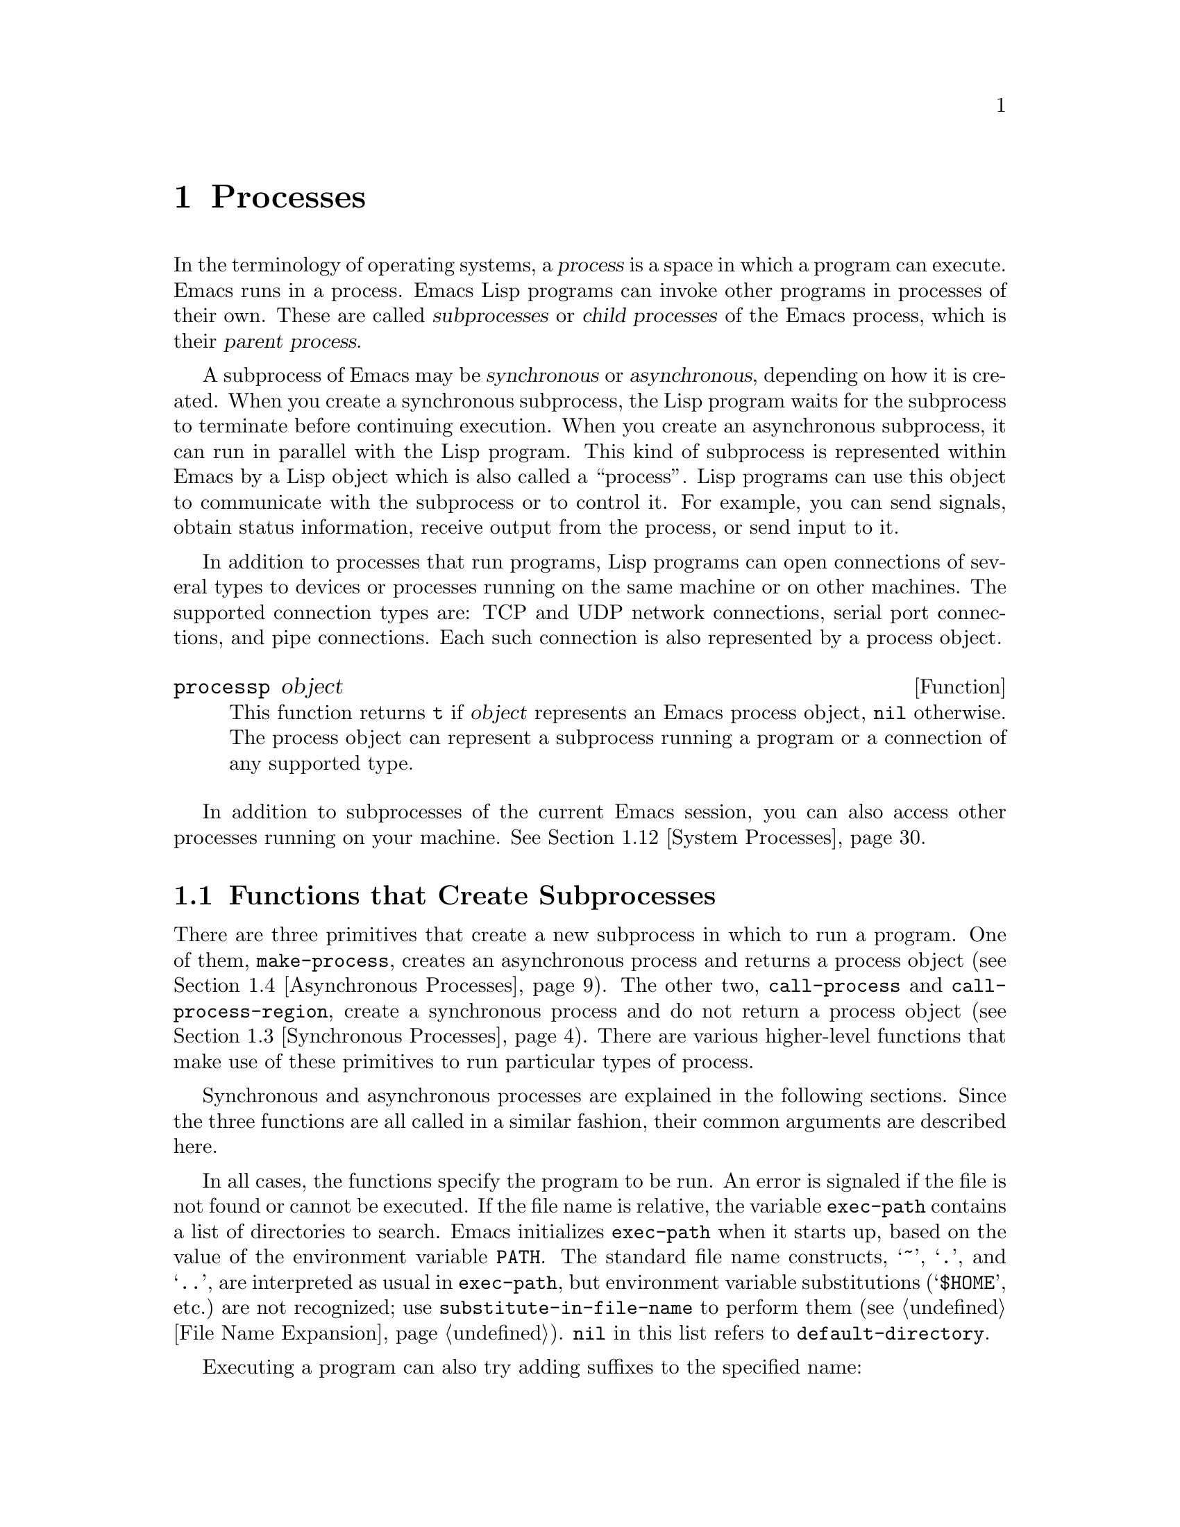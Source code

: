 @c -*-texinfo-*-
@c This is part of the GNU Emacs Lisp Reference Manual.
@c Copyright (C) 1990--1995, 1998--1999, 2001--2021 Free Software
@c Foundation, Inc.
@c See the file elisp.texi for copying conditions.
@node Processes
@chapter Processes
@cindex child process
@cindex parent process
@cindex subprocess
@cindex process

  In the terminology of operating systems, a @dfn{process} is a space in
which a program can execute.  Emacs runs in a process.  Emacs Lisp
programs can invoke other programs in processes of their own.  These are
called @dfn{subprocesses} or @dfn{child processes} of the Emacs process,
which is their @dfn{parent process}.

  A subprocess of Emacs may be @dfn{synchronous} or @dfn{asynchronous},
depending on how it is created.  When you create a synchronous
subprocess, the Lisp program waits for the subprocess to terminate
before continuing execution.  When you create an asynchronous
subprocess, it can run in parallel with the Lisp program.  This kind of
subprocess is represented within Emacs by a Lisp object which is also
called a ``process''.  Lisp programs can use this object to communicate
with the subprocess or to control it.  For example, you can send
signals, obtain status information, receive output from the process, or
send input to it.

  In addition to processes that run programs, Lisp programs can open
connections of several types to devices or processes running on the
same machine or on other machines.  The supported connection types
are: TCP and UDP network connections, serial port connections, and
pipe connections.  Each such connection is also represented by a
process object.

@defun processp object
This function returns @code{t} if @var{object} represents an Emacs
process object, @code{nil} otherwise.  The process object can
represent a subprocess running a program or a connection of any
supported type.
@end defun

  In addition to subprocesses of the current Emacs session, you can
also access other processes running on your machine.  @xref{System
Processes}.

@menu
* Subprocess Creation::      Functions that start subprocesses.
* Shell Arguments::          Quoting an argument to pass it to a shell.
* Synchronous Processes::    Details of using synchronous subprocesses.
* Asynchronous Processes::   Starting up an asynchronous subprocess.
* Deleting Processes::       Eliminating an asynchronous subprocess.
* Process Information::      Accessing run-status and other attributes.
* Input to Processes::       Sending input to an asynchronous subprocess.
* Signals to Processes::     Stopping, continuing or interrupting
                               an asynchronous subprocess.
* Output from Processes::    Collecting output from an asynchronous subprocess.
* Sentinels::                Sentinels run when process run-status changes.
* Query Before Exit::        Whether to query if exiting will kill a process.
* System Processes::         Accessing other processes running on your system.
* Transaction Queues::       Transaction-based communication with subprocesses.
* Network::                  Opening network connections.
* Network Servers::          Network servers let Emacs accept net connections.
* Datagrams::                UDP network connections.
* Low-Level Network::        Lower-level but more general function
                               to create connections and servers.
* Misc Network::             Additional relevant functions for net connections.
* Serial Ports::             Communicating with serial ports.
* Byte Packing::             Using bindat to pack and unpack binary data.
@end menu

@node Subprocess Creation
@section Functions that Create Subprocesses
@cindex create subprocess
@cindex process creation

  There are three primitives that create a new subprocess in which to run
a program.  One of them, @code{make-process}, creates an asynchronous
process and returns a process object (@pxref{Asynchronous Processes}).
The other two, @code{call-process} and @code{call-process-region},
create a synchronous process and do not return a process object
(@pxref{Synchronous Processes}).  There are various higher-level
functions that make use of these primitives to run particular types of
process.

  Synchronous and asynchronous processes are explained in the following
sections.  Since the three functions are all called in a similar
fashion, their common arguments are described here.

@cindex execute program
@cindex @env{PATH} environment variable
@cindex @env{HOME} environment variable
  In all cases, the functions specify the program to be run.  An error
is signaled if the file is not found or cannot be executed.  If the
file name is relative, the variable @code{exec-path} contains a list
of directories to search.  Emacs initializes @code{exec-path} when it
starts up, based on the value of the environment variable @env{PATH}.
The standard file name constructs, @samp{~}, @samp{.}, and @samp{..},
are interpreted as usual in @code{exec-path}, but environment variable
substitutions (@samp{$HOME}, etc.)@: are not recognized; use
@code{substitute-in-file-name} to perform them (@pxref{File Name
Expansion}).  @code{nil} in this list refers to
@code{default-directory}.

  Executing a program can also try adding suffixes to the specified
name:

@defopt exec-suffixes
This variable is a list of suffixes (strings) to try adding to the
specified program file name.  The list should include @code{""} if you
want the name to be tried exactly as specified.  The default value is
system-dependent.
@end defopt

  @strong{Please note:} The argument @var{program} contains only the
name of the program file; it may not contain any command-line
arguments.  You must use a separate argument, @var{args}, to provide
those, as described below.

  Each of the subprocess-creating functions has a @var{buffer-or-name}
argument that specifies where the output from the program will go.  It
should be a buffer or a buffer name; if it is a buffer name, that will
create the buffer if it does not already exist.  It can also be
@code{nil}, which says to discard the output, unless a custom filter
function handles it.  (@xref{Filter Functions}, and @ref{Read and
Print}.)  Normally, you should avoid having multiple processes send
output to the same buffer because their output would be intermixed
randomly.  For synchronous processes, you can send the output to a
file instead of a buffer (and the corresponding argument is therefore
more appropriately called @var{destination}).  By default, both
standard output and standard error streams go to the same destination,
but all the 3 primitives allow optionally to direct the standard error
stream to a different destination.

@cindex program arguments
  All three of the subprocess-creating functions allow to specify
command-line arguments for the process to run. For @code{call-process}
and @code{call-process-region}, these come in the form of a
@code{&rest} argument, @var{args}.  For @code{make-process}, both the
program to run and its command-line arguments are specified as a list
of strings.  The command-line arguments must all be strings, and they
are supplied to the program as separate argument strings.  Wildcard
characters and other shell constructs have no special meanings in
these strings, since the strings are passed directly to the specified
program.

@cindex environment variables, subprocesses
  The subprocess inherits its environment from Emacs, but you can
specify overrides for it with @code{process-environment}.  @xref{System
Environment}.  The subprocess gets its current directory from the
value of @code{default-directory}.

@defvar exec-directory
@pindex movemail
The value of this variable is a string, the name of a directory that
contains programs that come with GNU Emacs and are intended for Emacs
to invoke.  The program @code{movemail} is an example of such a program;
Rmail uses it to fetch new mail from an inbox.
@end defvar

@defopt exec-path
The value of this variable is a list of directories to search for
programs to run in subprocesses.  Each element is either the name of a
directory (i.e., a string), or @code{nil}, which stands for the default
directory (which is the value of @code{default-directory}).
@xref{Locating Files, executable-find}, for the details of this search.
@cindex program directories

The value of @code{exec-path} is used by @code{call-process} and
@code{start-process} when the @var{program} argument is not an absolute
file name.

Generally, you should not modify @code{exec-path} directly.  Instead,
ensure that your @env{PATH} environment variable is set appropriately
before starting Emacs.  Trying to modify @code{exec-path}
independently of @env{PATH} can lead to confusing results.
@end defopt

@defun exec-path
This function is an extension of the variable @code{exec-path}.  If
@code{default-directory} indicates a remote directory, this function
returns a list of directories used for searching programs on the
respective remote host.  In case of a local @code{default-directory},
the function returns just the value of the variable @code{exec-path}.
@end defun

@node Shell Arguments
@section Shell Arguments
@cindex arguments for shell commands
@cindex shell command arguments

  Lisp programs sometimes need to run a shell and give it a command
that contains file names that were specified by the user.  These
programs ought to be able to support any valid file name.  But the shell
gives special treatment to certain characters, and if these characters
occur in the file name, they will confuse the shell.  To handle these
characters, use the function @code{shell-quote-argument}:

@defun shell-quote-argument argument
This function returns a string that represents, in shell syntax,
an argument whose actual contents are @var{argument}.  It should
work reliably to concatenate the return value into a shell command
and then pass it to a shell for execution.

Precisely what this function does depends on your operating system.  The
function is designed to work with the syntax of your system's standard
shell; if you use an unusual shell, you will need to redefine this
function.  @xref{Security Considerations}.

@example
;; @r{This example shows the behavior on GNU and Unix systems.}
(shell-quote-argument "foo > bar")
     @result{} "foo\\ \\>\\ bar"

;; @r{This example shows the behavior on MS-DOS and MS-Windows.}
(shell-quote-argument "foo > bar")
     @result{} "\"foo > bar\""
@end example

Here's an example of using @code{shell-quote-argument} to construct
a shell command:

@example
(concat "diff -u "
        (shell-quote-argument oldfile)
        " "
        (shell-quote-argument newfile))
@end example
@end defun

@cindex quoting and unquoting command-line arguments
@cindex minibuffer input, and command-line arguments
@cindex @code{call-process}, command-line arguments from minibuffer
@cindex @code{start-process}, command-line arguments from minibuffer
  The following two functions are useful for combining a list of
individual command-line argument strings into a single string, and
taking a string apart into a list of individual command-line
arguments.  These functions are mainly intended for converting user
input in the minibuffer, a Lisp string, into a list of string
arguments to be passed to @code{make-process}, @code{call-process} or
@code{start-process}, or for converting such lists of arguments into a
single Lisp string to be presented in the minibuffer or echo area.
Note that if a shell is involved (e.g., if using
@code{call-process-shell-command}), arguments should still be
protected by @code{shell-quote-argument};
@code{combine-and-quote-strings} is @emph{not} intended to protect
special characters from shell evaluation.

@defun split-string-and-unquote string &optional separators
This function splits @var{string} into substrings at matches for the
regular expression @var{separators}, like @code{split-string} does
(@pxref{Creating Strings}); in addition, it removes quoting from the
substrings.  It then makes a list of the substrings and returns it.

If @var{separators} is omitted or @code{nil}, it defaults to
@code{"\\s-+"}, which is a regular expression that matches one or more
characters with whitespace syntax (@pxref{Syntax Class Table}).

This function supports two types of quoting: enclosing a whole string
in double quotes @code{"@dots{}"}, and quoting individual characters
with a backslash escape @samp{\}.  The latter is also used in Lisp
strings, so this function can handle those as well.
@end defun

@defun combine-and-quote-strings list-of-strings &optional separator
This function concatenates @var{list-of-strings} into a single string,
quoting each string as necessary.  It also sticks the @var{separator}
string between each pair of strings; if @var{separator} is omitted or
@code{nil}, it defaults to @code{" "}.  The return value is the
resulting string.

The strings in @var{list-of-strings} that need quoting are those that
include @var{separator} as their substring.  Quoting a string encloses
it in double quotes @code{"@dots{}"}.  In the simplest case, if you
are consing a command from the individual command-line arguments,
every argument that includes embedded blanks will be quoted.
@end defun

@node Synchronous Processes
@section Creating a Synchronous Process
@cindex synchronous subprocess

  After a @dfn{synchronous process} is created, Emacs waits for the
process to terminate before continuing.  Starting Dired on GNU or
Unix@footnote{On other systems, Emacs uses a Lisp emulation of
@code{ls}; see @ref{Contents of Directories}.} is an example of this: it
runs @code{ls} in a synchronous process, then modifies the output
slightly.  Because the process is synchronous, the entire directory
listing arrives in the buffer before Emacs tries to do anything with it.

  While Emacs waits for the synchronous subprocess to terminate, the
user can quit by typing @kbd{C-g}.  The first @kbd{C-g} tries to kill
the subprocess with a @code{SIGINT} signal; but it waits until the
subprocess actually terminates before quitting.  If during that time the
user types another @kbd{C-g}, that kills the subprocess instantly with
@code{SIGKILL} and quits immediately (except on MS-DOS, where killing
other processes doesn't work).  @xref{Quitting}.

  The synchronous subprocess functions return an indication of how the
process terminated.

  The output from a synchronous subprocess is generally decoded using a
coding system, much like text read from a file.  The input sent to a
subprocess by @code{call-process-region} is encoded using a coding
system, much like text written into a file.  @xref{Coding Systems}.

@defun call-process program &optional infile destination display &rest args
This function calls @var{program} and waits for it to finish.

The current working directory of the subprocess is set to the current
buffer's value of @code{default-directory} if that is local (as
determined by @code{unhandled-file-name-directory}), or "~" otherwise.
If you want to run a process in a remote directory use
@code{process-file}.

The standard input for the new process comes from file @var{infile} if
@var{infile} is not @code{nil}, and from the null device otherwise.
The argument @var{destination} says where to put the process output.
Here are the possibilities:

@table @asis
@item a buffer
Insert the output in that buffer, before point.  This includes both the
standard output stream and the standard error stream of the process.

@item a buffer name (a string)
Insert the output in a buffer with that name, before point.

@item @code{t}
Insert the output in the current buffer, before point.

@item @code{nil}
Discard the output.

@item 0
Discard the output, and return @code{nil} immediately without waiting
for the subprocess to finish.

In this case, the process is not truly synchronous, since it can run in
parallel with Emacs; but you can think of it as synchronous in that
Emacs is essentially finished with the subprocess as soon as this
function returns.

MS-DOS doesn't support asynchronous subprocesses, so this option doesn't
work there.

@item @code{(:file @var{file-name})}
Send the output to the file name specified, overwriting it if it
already exists.

@item @code{(@var{real-destination} @var{error-destination})}
Keep the standard output stream separate from the standard error stream;
deal with the ordinary output as specified by @var{real-destination},
and dispose of the error output according to @var{error-destination}.
If @var{error-destination} is @code{nil}, that means to discard the
error output, @code{t} means mix it with the ordinary output, and a
string specifies a file name to redirect error output into.

You can't directly specify a buffer to put the error output in; that is
too difficult to implement.  But you can achieve this result by sending
the error output to a temporary file and then inserting the file into a
buffer when the subprocess finishes.
@end table

If @var{display} is non-@code{nil}, then @code{call-process} redisplays
the buffer as output is inserted.  (However, if the coding system chosen
for decoding output is @code{undecided}, meaning deduce the encoding
from the actual data, then redisplay sometimes cannot continue once
non-@acronym{ASCII} characters are encountered.  There are fundamental
reasons why it is hard to fix this; see @ref{Output from Processes}.)

Otherwise the function @code{call-process} does no redisplay, and the
results become visible on the screen only when Emacs redisplays that
buffer in the normal course of events.

The remaining arguments, @var{args}, are strings that specify command
line arguments for the program.  Each string is passed to
@var{program} as a separate argument.

The value returned by @code{call-process} (unless you told it not to
wait) indicates the reason for process termination.  A number gives the
exit status of the subprocess; 0 means success, and any other value
means failure.  If the process terminated with a signal,
@code{call-process} returns a string describing the signal.  If you
told @code{call-process} not to wait, it returns @code{nil}.

In the examples below, the buffer @samp{foo} is current.

@smallexample
@group
(call-process "pwd" nil t)
     @result{} 0

---------- Buffer: foo ----------
/home/lewis/manual
---------- Buffer: foo ----------
@end group

@group
(call-process "grep" nil "bar" nil "lewis" "/etc/passwd")
     @result{} 0

---------- Buffer: bar ----------
lewis:x:1001:1001:Bil Lewis,,,,:/home/lewis:/bin/bash

---------- Buffer: bar ----------
@end group
@end smallexample

Here is an example of the use of @code{call-process}, as used to
be found in the definition of the @code{insert-directory} function:

@smallexample
@group
(call-process insert-directory-program nil t nil switches
              (if full-directory-p
                  (concat (file-name-as-directory file) ".")
                file))
@end group
@end smallexample
@end defun

@defun process-file program &optional infile buffer display &rest args
This function processes files synchronously in a separate process.  It
is similar to @code{call-process}, but may invoke a file name handler
based on the value of the variable @code{default-directory}, which
specifies the current working directory of the subprocess.

The arguments are handled in almost the same way as for
@code{call-process}, with the following differences:

Some file name handlers may not support all combinations and forms of the
arguments @var{infile}, @var{buffer}, and @var{display}.  For example,
some file name handlers might behave as if @var{display} were @code{nil},
regardless of the value actually passed.  As another example, some
file name handlers might not support separating standard output and error
output by way of the @var{buffer} argument.

If a file name handler is invoked, it determines the program to run based
on the first argument @var{program}.  For instance, suppose that a
handler for remote files is invoked.  Then the path that is used for
searching for the program might be different from @code{exec-path}.

The second argument @var{infile} may invoke a file name handler.  The file
name handler could be different from the handler chosen for the
@code{process-file} function itself.  (For example,
@code{default-directory} could be on one remote host, and
@var{infile} on a different remote host.  Or @code{default-directory}
could be non-special, whereas @var{infile} is on a remote host.)

If @var{buffer} is a list of the form @code{(@var{real-destination}
@var{error-destination})}, and @var{error-destination} names a file,
then the same remarks as for @var{infile} apply.

The remaining arguments (@var{args}) will be passed to the process
verbatim.  Emacs is not involved in processing file names that are
present in @var{args}.  To avoid confusion, it may be best to avoid
absolute file names in @var{args}, but rather to specify all file
names as relative to @code{default-directory}.  The function
@code{file-relative-name} is useful for constructing such relative
file names.  Alternatively, you can use @code{file-local-name}
(@pxref{Magic File Names}) to obtain an absolute file name as seen
from the remote host's perspective.
@end defun

@defvar process-file-side-effects
This variable indicates whether a call of @code{process-file} changes
remote files.

By default, this variable is always set to @code{t}, meaning that a
call of @code{process-file} could potentially change any file on a
remote host.  When set to @code{nil}, a file name handler could optimize
its behavior with respect to remote file attribute caching.

You should only ever change this variable with a let-binding; never
with @code{setq}.
@end defvar

@defopt process-file-return-signal-string
This user option indicates whether a call of @code{process-file}
returns a string describing the signal interrupting a remote process.

When a process returns an exit code greater than 128, it is
interpreted as a signal.  @code{process-file} requires to return a
string describing this signal.

Since there are processes violating this rule, returning exit codes
greater than 128 which are not bound to a signal, @code{process-file}
returns always the exit code as natural number for remote processes.
Setting this user option to non-nil forces @code{process-file} to
interpret such exit codes as signals, and to return a corresponding
string.
@end defopt

@defun call-process-region start end program &optional delete destination display &rest args
This function sends the text from @var{start} to @var{end} as
standard input to a process running @var{program}.  It deletes the text
sent if @var{delete} is non-@code{nil}; this is useful when
@var{destination} is @code{t}, to insert the output in the current
buffer in place of the input.

The arguments @var{destination} and @var{display} control what to do
with the output from the subprocess, and whether to update the display
as it comes in.  For details, see the description of
@code{call-process}, above.  If @var{destination} is the integer 0,
@code{call-process-region} discards the output and returns @code{nil}
immediately, without waiting for the subprocess to finish (this only
works if asynchronous subprocesses are supported; i.e., not on MS-DOS).

The remaining arguments, @var{args}, are strings that specify command
line arguments for the program.

The return value of @code{call-process-region} is just like that of
@code{call-process}: @code{nil} if you told it to return without
waiting; otherwise, a number or string which indicates how the
subprocess terminated.

In the following example, we use @code{call-process-region} to run the
@code{cat} utility, with standard input being the first five characters
in buffer @samp{foo} (the word @samp{input}).  @code{cat} copies its
standard input into its standard output.  Since the argument
@var{destination} is @code{t}, this output is inserted in the current
buffer.

@smallexample
@group
---------- Buffer: foo ----------
input@point{}
---------- Buffer: foo ----------
@end group

@group
(call-process-region 1 6 "cat" nil t)
     @result{} 0

---------- Buffer: foo ----------
inputinput@point{}
---------- Buffer: foo ----------
@end group
@end smallexample

  For example, the @code{shell-command-on-region} command uses
@code{call-shell-region} in a manner similar to this:

@smallexample
@group
(call-shell-region
 start end
 command              ; @r{shell command}
 nil                  ; @r{do not delete region}
 buffer)              ; @r{send output to @code{buffer}}
@end group
@end smallexample
@end defun

@defun call-process-shell-command command &optional infile destination display
This function executes the shell command @var{command} synchronously.
The other arguments are handled as in @code{call-process}.  An old
calling convention allowed passing any number of additional arguments
after @var{display}, which were concatenated to @var{command}; this is
still supported, but strongly discouraged.
@end defun

@defun process-file-shell-command command &optional infile destination display
This function is like @code{call-process-shell-command}, but uses
@code{process-file} internally.  Depending on @code{default-directory},
@var{command} can be executed also on remote hosts.  An old calling
convention allowed passing any number of additional arguments after
@var{display}, which were concatenated to @var{command}; this is still
supported, but strongly discouraged.
@end defun

@defun call-shell-region start end command &optional delete destination
This function sends the text from @var{start} to @var{end} as
standard input to an inferior shell running @var{command}.  This function
is similar than @code{call-process-region}, with process being a shell.
The arguments @code{delete}, @code{destination} and the return value
are like in @code{call-process-region}.
Note that this function doesn't accept additional arguments.
@end defun

@defun shell-command-to-string command
This function executes @var{command} (a string) as a shell command,
then returns the command's output as a string.
@end defun

@c There is also shell-command-on-region, but that is more of a user
@c command, not something to use in programs.

@defun process-lines program &rest args
This function runs @var{program}, waits for it to finish, and returns
its output as a list of strings.  Each string in the list holds a
single line of text output by the program; the end-of-line characters
are stripped from each line.  The arguments beyond @var{program},
@var{args}, are strings that specify command-line arguments with which
to run the program.

If @var{program} exits with a non-zero exit status, this function
signals an error.

This function works by calling @code{call-process}, so program output
is decoded in the same way as for @code{call-process}.
@end defun

@defun process-lines-ignore-status program &rest args
This function is just like @code{process-lines}, but does not signal
an error if @var{program} exits with a non-zero exit status.
@end defun

@node Asynchronous Processes
@section Creating an Asynchronous Process
@cindex asynchronous subprocess

  In this section, we describe how to create an @dfn{asynchronous
process}.  After an asynchronous process is created, it runs in
parallel with Emacs, and Emacs can communicate with it using the
functions described in the following sections (@pxref{Input to
Processes}, and @pxref{Output from Processes}).  Note that process
communication is only partially asynchronous: Emacs sends and receives
data to and from a process only when those functions are called.

@cindex pty, when to use for subprocess communications
@cindex pipe, when to use for subprocess communications
  An asynchronous process is controlled either via a @dfn{pty}
(pseudo-terminal) or a @dfn{pipe}.  The choice of pty or pipe is made
when creating the process, by default based on the value of the
variable @code{process-connection-type} (see below).  If available,
ptys are usually preferable for processes visible to the user, as in
Shell mode, because they allow for job control (@kbd{C-c}, @kbd{C-z},
etc.)@: between the process and its children, and because interactive
programs treat ptys as terminal devices, whereas pipes don't support
these features.  However, for subprocesses used by Lisp programs for
internal purposes (i.e., no user interaction with the subprocess is
required), where significant amounts of data need to be exchanged
between the subprocess and the Lisp program, it is often better to use
a pipe, because pipes are more efficient.  Also, the total number of
ptys is limited on many systems, and it is good not to waste them
unnecessarily.

@defun make-process &rest args
This function is the basic low-level primitive for starting
asynchronous subprocesses.  It returns a process object representing
the subprocess.  Compared to the more high-level @code{start-process},
described below, it takes keyword arguments, is more flexible, and
allows to specify process filters and sentinels in a single call.

The arguments @var{args} are a list of keyword/argument pairs.
Omitting a keyword is always equivalent to specifying it with value
@code{nil}.  Here are the meaningful keywords:

@table @asis
@item :name @var{name}
Use the string @var{name} as the process name; if a process with this
name already exists, then @var{name} is modified (by appending
@samp{<1>}, etc.)@: to be unique.

@item :buffer @var{buffer}
Use @var{buffer} as the process buffer.  If the value is @code{nil},
the subprocess is not associated with any buffer.

@item :command @var{command}
Use @var{command} as the command line of the process.  The value
should be a list starting with the program's executable file name,
followed by strings to give to the program as its arguments.  If
the first element of the list is @code{nil}, Emacs opens a new
pseudoterminal (pty) and associates its input and output with
@var{buffer}, without actually running any program; the rest of the
list elements are ignored in that case.

@item :coding @var{coding}
If @var{coding} is a symbol, it specifies the coding system to be
used for both reading and writing of data from and to the
connection.  If @var{coding} is a cons cell
@w{@code{(@var{decoding} . @var{encoding})}}, then @var{decoding}
will be used for reading and @var{encoding} for writing.  The coding
system used for encoding the data written to the program is also used
for encoding the command-line arguments (but not the program itself,
whose file name is encoded as any other file name; @pxref{Encoding and
I/O, file-name-coding-system}).

If @var{coding} is @code{nil}, the default rules for finding the
coding system will apply.  @xref{Default Coding Systems}.

@item :connection-type @var{type}
Initialize the type of device used to communicate with the subprocess.
Possible values are @code{pty} to use a pty, @code{pipe} to use a
pipe, or @code{nil} to use the default derived from the value of the
@code{process-connection-type} variable.  This parameter and the value
of @code{process-connection-type} are ignored if a non-@code{nil}
value is specified for the @code{:stderr} parameter; in that case, the
type will always be @code{pipe}.  On systems where ptys are not
available (MS-Windows), this parameter is likewise ignored, and pipes
are used unconditionally.

@item :noquery @var{query-flag}
Initialize the process query flag to @var{query-flag}.
@xref{Query Before Exit}.

@item :stop @var{stopped}
If provided, @var{stopped} must be @code{nil}; it is an error to use
any non-@code{nil} value.  The @code{:stop} key is ignored otherwise
and is retained for compatibility with other process types such as
pipe processes.  Asynchronous subprocesses never start in the stopped
state.

@item :filter @var{filter}
Initialize the process filter to @var{filter}.  If not specified, a
default filter will be provided, which can be overridden later.
@xref{Filter Functions}.

@item :sentinel @var{sentinel}
Initialize the process sentinel to @var{sentinel}.  If not specified,
a default sentinel will be used, which can be overridden later.
@xref{Sentinels}.

@item :stderr @var{stderr}
Associate @var{stderr} with the standard error of the process.  A
non-@code{nil} value should be either a buffer or a pipe process
created with @code{make-pipe-process}, described below.  If
@var{stderr} is @code{nil}, standard error is mixed with standard
output, and both are sent to @var{buffer} or @var{filter}.

@cindex standard error process
If @var{stderr} is a buffer, Emacs will create a pipe process, the
@dfn{standard error process}.  This process will have the default
filter (@pxref{Filter Functions}), sentinel (@pxref{Sentinels}), and
coding systems (@pxref{Default Coding Systems}).  On the other hand,
it will use @var{query-flag} as its query-on-exit flag (@pxref{Query
Before Exit}).  It will be associated with the @var{stderr} buffer
(@pxref{Process Buffers}) and send its output (which is the standard
error of the main process) there.  To get the process object for the
standard error process, pass the @var{stderr} buffer to
@code{get-buffer-process}.

If @var{stderr} is a pipe process, Emacs will use it as standard error
process for the new process.

@item :file-handler @var{file-handler}
If @var{file-handler} is non-@code{nil}, then look for a file name
handler for the current buffer's @code{default-directory}, and invoke
that file name handler to make the process.  If there is no such
handler, proceed as if @var{file-handler} were @code{nil}.
@end table

The original argument list, modified with the actual connection
information, is available via the @code{process-contact} function.

The current working directory of the subprocess is set to the current
buffer's value of @code{default-directory} if that is local (as
determined by @code{unhandled-file-name-directory}), or @file{~}
otherwise.  If you want to run a process in a remote directory, pass
@code{:file-handler t} to @code{make-process}.  In that case, the
current working directory is the local name component of
@code{default-directory} (as determined by @code{file-local-name}).

Depending on the implementation of the file name handler, it might not
be possible to apply @var{filter} or @var{sentinel} to the resulting
process object.  The @code{:stderr} argument cannot be a pipe process,
file name handlers do not support pipe processes for this.  A buffer
as @code{:stderr} argument is accepted, its contents is shown without
the use of pipe processes.  @xref{Filter Functions}, @ref{Sentinels},
and @ref{Accepting Output}.

Some file name handlers may not support @code{make-process}.  In such
cases, this function does nothing and returns @code{nil}.
@end defun

@anchor{Pipe Processes}
@defun make-pipe-process &rest args
This function creates a bidirectional pipe which can be attached to a
child process.  This is useful with the @code{:stderr} keyword of
@code{make-process}.  The function returns a process object.

The arguments @var{args} are a list of keyword/argument pairs.
Omitting a keyword is always equivalent to specifying it with value
@code{nil}.

Here are the meaningful keywords:

@table @asis
@item :name @var{name}
Use the string @var{name} as the process name.  As with
@code{make-process}, it is modified if necessary to make it unique.

@item :buffer @var{buffer}
Use @var{buffer} as the process buffer.

@item :coding @var{coding}
If @var{coding} is a symbol, it specifies the coding system to be
used for both reading and writing of data from and to the
connection.  If @var{coding} is a cons cell
@w{@code{(@var{decoding} . @var{encoding})}}, then @var{decoding}
will be used for reading and @var{encoding} for writing.

If @var{coding} is @code{nil}, the default rules for finding the
coding system will apply.  @xref{Default Coding Systems}.

@item :noquery @var{query-flag}
Initialize the process query flag to @var{query-flag}.
@xref{Query Before Exit}.

@item :stop @var{stopped}
If @var{stopped} is non-@code{nil}, start the process in the stopped
state.  In the stopped state, a pipe process does not accept incoming
data, but you can send outgoing data.  The stopped state is set by
@code{stop-process} and cleared by @code{continue-process}
(@pxref{Signals to Processes}).

@item :filter @var{filter}
Initialize the process filter to @var{filter}.  If not specified, a
default filter will be provided, which can be changed later.
@xref{Filter Functions}.

@item :sentinel @var{sentinel}
Initialize the process sentinel to @var{sentinel}.  If not specified,
a default sentinel will be used, which can be changed later.
@xref{Sentinels}.
@end table

The original argument list, modified with the actual connection
information, is available via the @code{process-contact} function.
@end defun

@defun start-process name buffer-or-name program &rest args
This function is a higher-level wrapper around @code{make-process},
exposing an interface that is similar to @code{call-process}.  It
creates a new asynchronous subprocess and starts the specified
@var{program} running in it.  It returns a process object that stands
for the new subprocess in Lisp.  The argument @var{name} specifies the
name for the process object; as with @code{make-process}, it is
modified if necessary to make it unique.  The buffer
@var{buffer-or-name} is the buffer to associate with the process.

If @var{program} is @code{nil}, Emacs opens a new pseudoterminal (pty)
and associates its input and output with @var{buffer-or-name}, without
creating a subprocess.  In that case, the remaining arguments
@var{args} are ignored.

The rest of @var{args} are strings that specify command line arguments
for the subprocess.

In the example below, the first process is started and runs (rather,
sleeps) for 100 seconds (the output buffer @samp{foo} is created
immediately).  Meanwhile, the second process is started, and
given the name @samp{my-process<1>} for the sake of uniqueness.  It
inserts the directory listing at the end of the buffer @samp{foo},
before the first process finishes.  Then it finishes, and a message to
that effect is inserted in the buffer.  Much later, the first process
finishes, and another message is inserted in the buffer for it.

@smallexample
@group
(start-process "my-process" "foo" "sleep" "100")
     @result{} #<process my-process>
@end group

@group
(start-process "my-process" "foo" "ls" "-l" "/bin")
     @result{} #<process my-process<1>>

---------- Buffer: foo ----------
total 8336
-rwxr-xr-x 1 root root 971384 Mar 30 10:14 bash
-rwxr-xr-x 1 root root 146920 Jul  5  2011 bsd-csh
@dots{}
-rwxr-xr-x 1 root root 696880 Feb 28 15:55 zsh4

Process my-process<1> finished

Process my-process finished
---------- Buffer: foo ----------
@end group
@end smallexample
@end defun

@defun start-file-process name buffer-or-name program &rest args
Like @code{start-process}, this function starts a new asynchronous
subprocess running @var{program} in it, and returns its process
object.

The difference from @code{start-process} is that this function may
invoke a file name handler based on the value of @code{default-directory}.
This handler ought to run @var{program}, perhaps on the local host,
perhaps on a remote host that corresponds to @code{default-directory}.
In the latter case, the local part of @code{default-directory} becomes
the working directory of the process.

This function does not try to invoke file name handlers for
@var{program} or for the rest of @var{args}.  For that reason, if
@var{program} or any of @var{args} use the remote-file syntax
(@pxref{Magic File Names}), they must be converted either to file
names relative to @code{default-directory}, or to names that identify
the files locally on the remote host, by running them through
@code{file-local-name}.

Depending on the implementation of the file name handler, it might not be
possible to apply @code{process-filter} or @code{process-sentinel} to
the resulting process object.  @xref{Filter Functions}, and @ref{Sentinels}.

@c FIXME  Can we find a better example (i.e., a more modern function
@c that is actually documented).
Some file name handlers may not support @code{start-file-process} (for
example the function @code{ange-ftp-hook-function}).  In such cases,
this function does nothing and returns @code{nil}.
@end defun

@defun start-process-shell-command name buffer-or-name command
This function is like @code{start-process}, except that it uses a
shell to execute the specified @var{command}.  The argument
@var{command} is a shell command string.  The variable
@code{shell-file-name} specifies which shell to use.

The point of running a program through the shell, rather than directly
with @code{make-process} or @code{start-process}, is so that you can
employ shell features such as wildcards in the arguments.  It follows
that if you include any arbitrary user-specified arguments in the
command, you should quote them with @code{shell-quote-argument} first,
so that any special shell characters do @emph{not} have their special
shell meanings.  @xref{Shell Arguments}.  Of course, when executing
commands based on user input you should also consider the security
implications.
@end defun

@defun start-file-process-shell-command name buffer-or-name command
This function is like @code{start-process-shell-command}, but uses
@code{start-file-process} internally.  Because of this, @var{command}
can also be executed on remote hosts, depending on @code{default-directory}.
@end defun

@defvar process-connection-type
This variable controls the type of device used to communicate with
asynchronous subprocesses.  If it is non-@code{nil}, then ptys are
used, when available.  Otherwise, pipes are used.

The value of @code{process-connection-type} takes effect when
@code{make-process} or @code{start-process} is called.  So you can
specify how to communicate with one subprocess by binding the variable
around the call to these functions.

Note that the value of this variable is ignored when
@code{make-process} is called with a non-@code{nil} value of the
@code{:stderr} parameter; in that case, Emacs will communicate with
the process using pipes.  It is also ignored if ptys are unavailable
(MS-Windows).

@smallexample
@group
(let ((process-connection-type nil))  ; @r{use a pipe}
  (start-process @dots{}))
@end group
@end smallexample

To determine whether a given subprocess actually got a pipe or a pty,
use the function @code{process-tty-name} (@pxref{Process
Information}).
@end defvar

@node Deleting Processes
@section Deleting Processes
@cindex deleting processes

  @dfn{Deleting a process} disconnects Emacs immediately from the
subprocess.  Processes are deleted automatically after they terminate,
but not necessarily right away.  You can delete a process explicitly
at any time.  If you explicitly delete a terminated process before it
is deleted automatically, no harm results.  Deleting a running
process sends a signal to terminate it (and its child processes, if
any), and calls the process sentinel.  @xref{Sentinels}.

  When a process is deleted, the process object itself continues to
exist as long as other Lisp objects point to it.  All the Lisp
primitives that work on process objects accept deleted processes, but
those that do I/O or send signals will report an error.  The process
mark continues to point to the same place as before, usually into a
buffer where output from the process was being inserted.

@defopt delete-exited-processes
This variable controls automatic deletion of processes that have
terminated (due to calling @code{exit} or to a signal).  If it is
@code{nil}, then they continue to exist until the user runs
@code{list-processes}.  Otherwise, they are deleted immediately after
they exit.
@end defopt

@defun delete-process process
This function deletes a process, killing it with a @code{SIGKILL}
signal if the process was running a program.  The argument may be a
process, the name of a process, a buffer, or the name of a buffer.  (A
buffer or buffer-name stands for the process that
@code{get-buffer-process} returns.)  Calling @code{delete-process} on
a running process terminates it, updates the process status, and runs
the sentinel immediately.  If the process has already terminated,
calling @code{delete-process} has no effect on its status, or on the
running of its sentinel (which will happen sooner or later).

If the process object represents a network, serial, or pipe
connection, its status changes to @code{closed}; otherwise, it changes
to @code{signal}, unless the process already exited.  @xref{Process
Information, process-status}.

@smallexample
@group
(delete-process "*shell*")
     @result{} nil
@end group
@end smallexample
@end defun

@node Process Information
@section Process Information
@cindex process information

  Several functions return information about processes.

@deffn Command list-processes &optional query-only buffer
This command displays a listing of all living processes.  In addition,
it finally deletes any process whose status was @samp{Exited} or
@samp{Signaled}.  It returns @code{nil}.

The processes are shown in a buffer named @file{*Process List*}
(unless you specify otherwise using the optional argument @var{buffer}),
whose major mode is Process Menu mode.

If @var{query-only} is non-@code{nil}, it only lists processes
whose query flag is non-@code{nil}.  @xref{Query Before Exit}.
@end deffn

@defun process-list
This function returns a list of all processes that have not been deleted.

@smallexample
@group
(process-list)
     @result{} (#<process display-time> #<process shell>)
@end group
@end smallexample
@end defun

@defun get-process name
This function returns the process named @var{name} (a string), or
@code{nil} if there is none.  The argument @var{name} can also be a
process object, in which case it is returned.

@smallexample
@group
(get-process "shell")
     @result{} #<process shell>
@end group
@end smallexample
@end defun

@defun process-command process
This function returns the command that was executed to start
@var{process}.  This is a list of strings, the first string being the
program executed and the rest of the strings being the arguments that
were given to the program.  For a network, serial, or pipe connection,
this is either @code{nil}, which means the process is running or
@code{t} (process is stopped).

@smallexample
@group
(process-command (get-process "shell"))
     @result{} ("bash" "-i")
@end group
@end smallexample
@end defun

@defun process-contact process &optional key no-block
This function returns information about how a network, a serial, or a
pipe connection was set up.  When @var{key} is @code{nil}, it returns
@code{(@var{hostname} @var{service})} for a network connection,
@code{(@var{port} @var{speed})} for a serial connection, and @code{t}
for a pipe connection.  For an ordinary child process, this function
always returns @code{t} when called with a @code{nil} @var{key}.

If @var{key} is @code{t}, the value is the complete status information
for the connection, server, serial port, or pipe; that is, the list of
keywords and values specified in @code{make-network-process},
@code{make-serial-process}, or @code{make-pipe-process}, except that
some of the values represent the current status instead of what you
specified.

For a network process, the values include (see
@code{make-network-process} for a complete list):

@table @code
@item :buffer
The associated value is the process buffer.
@item :filter
The associated value is the process filter function.  @xref{Filter
Functions}.
@item :sentinel
The associated value is the process sentinel function.  @xref{Sentinels}.
@item :remote
In a connection, the address in internal format of the remote peer.
@item :local
The local address, in internal format.
@item :service
In a server, if you specified @code{t} for @var{service},
this value is the actual port number.
@end table

@code{:local} and @code{:remote} are included even if they were not
specified explicitly in @code{make-network-process}.

For a serial connection, see @code{make-serial-process} and
@code{serial-process-configure} for the list of keys.  For a pipe
connection, see @code{make-pipe-process} for the list of keys.

If @var{key} is a keyword, the function returns the value corresponding
to that keyword.

If @var{process} is a non-blocking network stream that hasn't been
fully set up yet, then this function will block until that has
happened.  If given the optional @var{no-block} parameter, this
function will return @code{nil} instead of blocking.
@end defun

@defun process-id process
This function returns the @acronym{PID} of @var{process}.  This is an
integral number that distinguishes the process @var{process} from all
other processes running on the same computer at the current time.  The
@acronym{PID} of a process is chosen by the operating system kernel
when the process is started and remains constant as long as the
process exists.  For network, serial, and pipe connections, this
function returns @code{nil}.
@end defun

@defun process-name process
This function returns the name of @var{process}, as a string.
@end defun

@defun process-status process-name
This function returns the status of @var{process-name} as a symbol.
The argument @var{process-name} must be a process, a buffer, or a
process name (a string).

The possible values for an actual subprocess are:

@table @code
@item run
for a process that is running.
@item stop
for a process that is stopped but continuable.
@item exit
for a process that has exited.
@item signal
for a process that has received a fatal signal.
@item open
for a network, serial, or pipe connection that is open.
@item closed
for a network, serial, or pipe connection that is closed.  Once a
connection is closed, you cannot reopen it, though you might be able
to open a new connection to the same place.
@item connect
for a non-blocking connection that is waiting to complete.
@item failed
for a non-blocking connection that has failed to complete.
@item listen
for a network server that is listening.
@item nil
if @var{process-name} is not the name of an existing process.
@end table

@smallexample
@group
(process-status (get-buffer "*shell*"))
     @result{} run
@end group
@end smallexample

For a network, serial, or pipe connection, @code{process-status}
returns one of the symbols @code{open}, @code{stop}, or @code{closed}.
The latter means that the other side closed the connection, or Emacs
did @code{delete-process}.  The value @code{stop} means that
@code{stop-process} was called on the connection.
@end defun

@defun process-live-p process
This function returns non-@code{nil} if @var{process} is alive.  A
process is considered alive if its status is @code{run}, @code{open},
@code{listen}, @code{connect} or @code{stop}.
@end defun

@defun process-type process
This function returns the symbol @code{network} for a network
connection or server, @code{serial} for a serial port connection,
@code{pipe} for a pipe connection, or @code{real} for a subprocess
created for running a program.
@end defun

@defun process-exit-status process
This function returns the exit status of @var{process} or the signal
number that killed it.  (Use the result of @code{process-status} to
determine which of those it is.)  If @var{process} has not yet
terminated, the value is 0.  For network, serial, and pipe connections
that are already closed, the value is either 0 or 256, depending on
whether the connection was closed normally or abnormally.
@end defun

@defun process-tty-name process
This function returns the terminal name that @var{process} is using for
its communication with Emacs---or @code{nil} if it is using pipes
instead of a pty (see @code{process-connection-type} in
@ref{Asynchronous Processes}).  If @var{process} represents a program
running on a remote host, the terminal name used by that program on
the remote host is provided as process property @code{remote-tty}.  If
@var{process} represents a network, serial, or pipe connection, the
value is @code{nil}.
@end defun

@defun process-coding-system process
@anchor{Coding systems for a subprocess}
This function returns a cons cell @code{(@var{decode} . @var{encode})},
describing the coding systems in use for decoding output from, and
encoding input to, @var{process} (@pxref{Coding Systems}).
@end defun

@defun set-process-coding-system process &optional decoding-system encoding-system
This function specifies the coding systems to use for subsequent output
from and input to @var{process}.  It will use @var{decoding-system} to
decode subprocess output, and @var{encoding-system} to encode subprocess
input.
@end defun

  Every process also has a property list that you can use to store
miscellaneous values associated with the process.

@defun process-get process propname
This function returns the value of the @var{propname} property
of @var{process}.
@end defun

@defun process-put process propname value
This function sets the value of the @var{propname} property
of @var{process} to @var{value}.
@end defun

@defun process-plist process
This function returns the process plist of @var{process}.
@end defun

@defun set-process-plist process plist
This function sets the process plist of @var{process} to @var{plist}.
@end defun

@node Input to Processes
@section Sending Input to Processes
@cindex process input

  Asynchronous subprocesses receive input when it is sent to them by
Emacs, which is done with the functions in this section.  You must
specify the process to send input to, and the input data to send.  If
the subprocess runs a program, the data appears on the standard input
of that program; for connections, the data is sent to the connected
device or program.

@c FIXME which?
  Some operating systems have limited space for buffered input in a
pty.  On these systems, Emacs sends an @acronym{EOF} periodically
amidst the other characters, to force them through.  For most
programs, these @acronym{EOF}s do no harm.

  Subprocess input is normally encoded using a coding system before the
subprocess receives it, much like text written into a file.  You can use
@code{set-process-coding-system} to specify which coding system to use
(@pxref{Process Information}).  Otherwise, the coding system comes from
@code{coding-system-for-write}, if that is non-@code{nil}; or else from
the defaulting mechanism (@pxref{Default Coding Systems}).

  Sometimes the system is unable to accept input for that process,
because the input buffer is full.  When this happens, the send functions
wait a short while, accepting output from subprocesses, and then try
again.  This gives the subprocess a chance to read more of its pending
input and make space in the buffer.  It also allows filters (including
the one currently running), sentinels and timers to run---so take
account of that in writing your code.

  In these functions, the @var{process} argument can be a process or
the name of a process, or a buffer or buffer name (which stands
for a process via @code{get-buffer-process}).  @code{nil} means
the current buffer's process.

@defun process-send-string process string
This function sends @var{process} the contents of @var{string} as
standard input.  It returns @code{nil}.  For example, to make a
Shell buffer list files:

@smallexample
@group
(process-send-string "shell<1>" "ls\n")
     @result{} nil
@end group
@end smallexample
@end defun

@defun process-send-region process start end
This function sends the text in the region defined by @var{start} and
@var{end} as standard input to @var{process}.

An error is signaled unless both @var{start} and @var{end} are
integers or markers that indicate positions in the current buffer.  (It
is unimportant which number is larger.)
@end defun

@defun process-send-eof &optional process
This function makes @var{process} see an end-of-file in its
input.  The @acronym{EOF} comes after any text already sent to it.
The function returns @var{process}.

@smallexample
@group
(process-send-eof "shell")
     @result{} "shell"
@end group
@end smallexample
@end defun

@defun process-running-child-p &optional process
This function will tell you whether a @var{process}, which must not be
a connection but a real subprocess, has given control of its terminal
to a child process of its own.  If this is true, the function returns
the numeric ID of the foreground process group of @var{process}; it
returns @code{nil} if Emacs can be certain that this is not so.  The
value is @code{t} if Emacs cannot tell whether this is true.  This
function signals an error if @var{process} is a network, serial, or
pipe connection, or is the subprocess is not active.
@end defun

@node Signals to Processes
@section Sending Signals to Processes
@cindex process signals
@cindex sending signals
@cindex signals

  @dfn{Sending a signal} to a subprocess is a way of interrupting its
activities.  There are several different signals, each with its own
meaning.  The set of signals and their names is defined by the operating
system.  For example, the signal @code{SIGINT} means that the user has
typed @kbd{C-c}, or that some analogous thing has happened.

  Each signal has a standard effect on the subprocess.  Most signals
kill the subprocess, but some stop (or resume) execution instead.  Most
signals can optionally be handled by programs; if the program handles
the signal, then we can say nothing in general about its effects.

  You can send signals explicitly by calling the functions in this
section.  Emacs also sends signals automatically at certain times:
killing a buffer sends a @code{SIGHUP} signal to all its associated
processes; killing Emacs sends a @code{SIGHUP} signal to all remaining
processes.  (@code{SIGHUP} is a signal that usually indicates that the
user ``hung up the phone'', i.e., disconnected.)

  Each of the signal-sending functions takes two optional arguments:
@var{process} and @var{current-group}.

  The argument @var{process} must be either a process, a process
name, a buffer, a buffer name, or @code{nil}.  A buffer or buffer name
stands for a process through @code{get-buffer-process}.  @code{nil}
stands for the process associated with the current buffer.  Except
with @code{stop-process} and @code{continue-process}, an error is
signaled if @var{process} does not identify an active process, or if
it represents a network, serial, or pipe connection.

  The argument @var{current-group} is a flag that makes a difference
when you are running a job-control shell as an Emacs subprocess.  If it
is non-@code{nil}, then the signal is sent to the current process-group
of the terminal that Emacs uses to communicate with the subprocess.  If
the process is a job-control shell, this means the shell's current
subjob.  If @var{current-group} is @code{nil}, the signal is
sent to the process group of the immediate subprocess of Emacs.  If
the subprocess is a job-control shell, this is the shell itself.  If
@var{current-group} is @code{lambda}, the signal is sent to the
process-group that owns the terminal, but only if it is not the shell
itself.

  The flag @var{current-group} has no effect when a pipe is used to
communicate with the subprocess, because the operating system does not
support the distinction in the case of pipes.  For the same reason,
job-control shells won't work when a pipe is used.  See
@code{process-connection-type} in @ref{Asynchronous Processes}.

@defun interrupt-process &optional process current-group
This function interrupts the process @var{process} by sending the
signal @code{SIGINT}.  Outside of Emacs, typing the interrupt
character (normally @kbd{C-c} on some systems, and @key{DEL} on
others) sends this signal.  When the argument @var{current-group} is
non-@code{nil}, you can think of this function as typing @kbd{C-c}
on the terminal by which Emacs talks to the subprocess.
@end defun

@defun kill-process &optional process current-group
This function kills the process @var{process} by sending the
signal @code{SIGKILL}.  This signal kills the subprocess immediately,
and cannot be handled by the subprocess.
@end defun

@defun quit-process &optional process current-group
This function sends the signal @code{SIGQUIT} to the process
@var{process}.  This signal is the one sent by the quit
character (usually @kbd{C-\}) when you are not inside
Emacs.
@end defun

@defun stop-process &optional process current-group
This function stops the specified @var{process}.  If it is a real
subprocess running a program, it sends the signal @code{SIGTSTP} to
that subprocess.  If @var{process} represents a network, serial, or
pipe connection, this function inhibits handling of the incoming data
from the connection; for a network server, this means not accepting
new connections.  Use @code{continue-process} to resume normal
execution.

Outside of Emacs, on systems with job control, the stop character
(usually @kbd{C-z}) normally sends the @code{SIGTSTP} signal to a
subprocess.  When @var{current-group} is non-@code{nil}, you can think
of this function as typing @kbd{C-z} on the terminal Emacs uses to
communicate with the subprocess.
@end defun

@defun continue-process &optional process current-group
This function resumes execution of the process @var{process}.  If it
is a real subprocess running a program, it sends the signal
@code{SIGCONT} to that subprocess; this presumes that @var{process}
was stopped previously.  If @var{process} represents a network,
serial, or pipe connection, this function resumes handling of the
incoming data from the connection.  For serial connections, data that
arrived during the time the process was stopped might be lost.
@end defun

@deffn Command signal-process process signal
This function sends a signal to process @var{process}.  The argument
@var{signal} specifies which signal to send; it should be an integer,
or a symbol whose name is a signal.

The @var{process} argument can be a system process @acronym{ID} (an
integer); that allows you to send signals to processes that are not
children of Emacs.  @xref{System Processes}.
@end deffn

Sometimes, it is necessary to send a signal to a non-local
asynchronous process.  This is possible by writing an own
@code{interrupt-process} implementation.  This function must be added
then to @code{interrupt-process-functions}.

@defvar interrupt-process-functions
This variable is a list of functions to be called for
@code{interrupt-process}.  The arguments of the functions are the same
as for @code{interrupt-process}.  These functions are called in the
order of the list, until one of them returns non-@code{nil}.  The
default function, which shall always be the last in this list, is
@code{internal-default-interrupt-process}.

This is the mechanism, how Tramp implements @code{interrupt-process}.
@end defvar

@node Output from Processes
@section Receiving Output from Processes
@cindex process output
@cindex output from processes

  The output that an asynchronous subprocess writes to its standard
output stream is passed to a function called the @dfn{filter
function}.  The default filter function simply inserts the output into
a buffer, which is called the associated buffer of the process
(@pxref{Process Buffers}).  If the process has no buffer then the
default filter discards the output.

  If the subprocess writes to its standard error stream, by default
the error output is also passed to the process filter function.  If
Emacs uses a pseudo-TTY (pty) for communication with the subprocess,
then it is impossible to separate the standard output and standard
error streams of the subprocess, because a pseudo-TTY has only one
output channel.  In that case, if you want to keep the output to those
streams separate, you should redirect one of them to a file---for
example, by using an appropriate shell command via
@code{start-process-shell-command} or a similar function.

  Alternatively, you could use the @code{:stderr} parameter with a
non-@code{nil} value in a call to @code{make-process}
(@pxref{Asynchronous Processes, make-process}) to make the destination
of the error output separate from the standard output; in that case,
Emacs will use pipes for communicating with the subprocess.

  When a subprocess terminates, Emacs reads any pending output,
then stops reading output from that subprocess.  Therefore, if the
subprocess has children that are still live and still producing
output, Emacs won't receive that output.

  Output from a subprocess can arrive only while Emacs is waiting: when
reading terminal input (see the function @code{waiting-for-user-input-p}),
in @code{sit-for} and @code{sleep-for} (@pxref{Waiting}), in
@code{accept-process-output} (@pxref{Accepting Output}), and in
functions which send data to processes (@pxref{Input to Processes}).
This minimizes the problem of timing errors that usually plague parallel
programming.  For example, you can safely create a process and only
then specify its buffer or filter function; no output can arrive
before you finish, if the code in between does not call any primitive
that waits.

@defvar process-adaptive-read-buffering
On some systems, when Emacs reads the output from a subprocess, the
output data is read in very small blocks, potentially resulting in
very poor performance.  This behavior can be remedied to some extent
by setting the variable @code{process-adaptive-read-buffering} to a
non-@code{nil} value (the default), as it will automatically delay reading
from such processes, thus allowing them to produce more output before
Emacs tries to read it.
@end defvar

@menu
* Process Buffers::         By default, output is put in a buffer.
* Filter Functions::        Filter functions accept output from the process.
* Decoding Output::         Filters can get unibyte or multibyte strings.
* Accepting Output::        How to wait until process output arrives.
* Processes and Threads::   How processes and threads interact.
@end menu

@node Process Buffers
@subsection Process Buffers

  A process can (and usually does) have an @dfn{associated buffer},
which is an ordinary Emacs buffer that is used for two purposes: storing
the output from the process, and deciding when to kill the process.  You
can also use the buffer to identify a process to operate on, since in
normal practice only one process is associated with any given buffer.
Many applications of processes also use the buffer for editing input to
be sent to the process, but this is not built into Emacs Lisp.

  By default, process output is inserted in the associated buffer.
(You can change this by defining a custom filter function,
@pxref{Filter Functions}.)  The position to insert the output is
determined by the @code{process-mark}, which is then updated to point
to the end of the text just inserted.  Usually, but not always, the
@code{process-mark} is at the end of the buffer.

@findex process-kill-buffer-query-function
  Killing the associated buffer of a process also kills the process.
Emacs asks for confirmation first, if the process's
@code{process-query-on-exit-flag} is non-@code{nil} (@pxref{Query
Before Exit}).  This confirmation is done by the function
@code{process-kill-buffer-query-function}, which is run from
@code{kill-buffer-query-functions} (@pxref{Killing Buffers}).

@defun process-buffer process
This function returns the associated buffer of the specified
@var{process}.

@smallexample
@group
(process-buffer (get-process "shell"))
     @result{} #<buffer *shell*>
@end group
@end smallexample
@end defun

@defun process-mark process
This function returns the process marker for @var{process}, which is the
marker that says where to insert output from the process.

If @var{process} does not have a buffer, @code{process-mark} returns a
marker that points nowhere.

The default filter function uses this marker to decide where to
insert process output, and updates it to point after the inserted text.
That is why successive batches of output are inserted consecutively.

Custom filter functions normally should use this marker in the same fashion.
For an example of a filter function that uses @code{process-mark},
@pxref{Process Filter Example}.

When the user is expected to enter input in the process buffer for
transmission to the process, the process marker separates the new input
from previous output.
@end defun

@defun set-process-buffer process buffer
This function sets the buffer associated with @var{process} to
@var{buffer}.  If @var{buffer} is @code{nil}, the process becomes
associated with no buffer; if non-@code{nil}, the process mark will be
set to point to the end of @var{buffer}.
@end defun

@defun get-buffer-process buffer-or-name
This function returns a nondeleted process associated with the buffer
specified by @var{buffer-or-name}.  If there are several processes
associated with it, this function chooses one (currently, the one most
recently created, but don't count on that).  Deletion of a process
(see @code{delete-process}) makes it ineligible for this function to
return.

It is usually a bad idea to have more than one process associated with
the same buffer.

@smallexample
@group
(get-buffer-process "*shell*")
     @result{} #<process shell>
@end group
@end smallexample

Killing the process's buffer deletes the process, which kills the
subprocess with a @code{SIGHUP} signal (@pxref{Signals to Processes}).
@end defun

If the process's buffer is displayed in a window, your Lisp program
may wish to tell the process the dimensions of that window, so that
the process could adapt its output to those dimensions, much as it
adapts to the screen dimensions.  The following functions allow
communicating this kind of information to processes; however, not all
systems support the underlying functionality, so it is best to provide
fallbacks, e.g., via command-line arguments or environment variables.

@defun set-process-window-size process height width
Tell @var{process} that its logical window size has dimensions
@var{width} by @var{height}, in character units.  If this function
succeeds in communicating this information to the process, it returns
@code{t}; otherwise it returns @code{nil}.
@end defun

When windows that display buffers associated with process change their
dimensions, the affected processes should be told about these changes.
By default, when the window configuration changes, Emacs will
automatically call @code{set-process-window-size} on behalf of every
process whose buffer is displayed in a window, passing it the smallest
dimensions of all the windows displaying the process's buffer.  This
works via @code{window-configuration-change-hook} (@pxref{Window
Hooks}), which is told to invoke the function that is the value of
the variable @code{window-adjust-process-window-size-function} for
each process whose buffer is displayed in at least one window.  You
can customize this behavior by setting the value of that variable.

@defopt window-adjust-process-window-size-function
The value of this variable should be a function of two arguments: a
process and the list of windows displaying the process's buffer.  When
the function is called, the process's buffer is the current buffer.
The function should return a cons cell @w{@code{(@var{width}
. @var{height})}} that describes the dimensions of the logical process
window to be passed via a call to @code{set-process-window-size}.  The
function can also return @code{nil}, in which case Emacs will not call
@code{set-process-window-size} for this process.

Emacs supplies two predefined values for this variable:
@code{window-adjust-process-window-size-smallest}, which returns the
smallest of all the dimensions of the windows that display a process's
buffer; and @code{window-adjust-process-window-size-largest}, which
returns the largest dimensions.  For more complex strategies, write
your own function.

This variable can be buffer-local.
@end defopt

If the process has the @code{adjust-window-size-function} property
(@pxref{Process Information}), its value overrides the global and
buffer-local values of
@code{window-adjust-process-window-size-function}.

@node Filter Functions
@subsection Process Filter Functions
@cindex filter function
@cindex process filter

@cindex default filter function of a process
  A process @dfn{filter function} is a function that receives the
standard output from the associated process.  @emph{All} output from
that process is passed to the filter.  The default filter simply
outputs directly to the process buffer.

  By default, the error output from the process, if any, is also
passed to the filter function, unless the destination for the standard
error stream of the process was separated from the standard output
when the process was created.  Emacs will only call the filter
function during certain function calls.  @xref{Output from Processes}.
Note that if any of those functions are called by the filter, the
filter may be called recursively.

  A filter function must accept two arguments: the associated process
and a string, which is output just received from it.  The function is
then free to do whatever it chooses with the output.

@c Note this text is duplicated in the sentinels section.
  Quitting is normally inhibited within a filter function---otherwise,
the effect of typing @kbd{C-g} at command level or to quit a user
command would be unpredictable.  If you want to permit quitting inside
a filter function, bind @code{inhibit-quit} to @code{nil}.  In most
cases, the right way to do this is with the macro
@code{with-local-quit}.  @xref{Quitting}.

  If an error happens during execution of a filter function, it is
caught automatically, so that it doesn't stop the execution of whatever
program was running when the filter function was started.  However, if
@code{debug-on-error} is non-@code{nil}, errors are not caught.
This makes it possible to use the Lisp debugger to debug filter
functions.  @xref{Debugger}.

  Many filter functions sometimes (or always) insert the output in the
process's buffer, mimicking the actions of the default filter.
Such filter functions need to make sure that they save the
current buffer, select the correct buffer (if different) before
inserting output, and then restore the original buffer.
They should also check whether the buffer is still alive, update the
process marker, and in some cases update the value of point.  Here is
how to do these things:

@anchor{Process Filter Example}
@smallexample
@group
(defun ordinary-insertion-filter (proc string)
  (when (buffer-live-p (process-buffer proc))
    (with-current-buffer (process-buffer proc)
      (let ((moving (= (point) (process-mark proc))))
@end group
@group
        (save-excursion
          ;; @r{Insert the text, advancing the process marker.}
          (goto-char (process-mark proc))
          (insert string)
          (set-marker (process-mark proc) (point)))
        (if moving (goto-char (process-mark proc)))))))
@end group
@end smallexample

  To make the filter force the process buffer to be visible whenever new
text arrives, you could insert a line like the following just before the
@code{with-current-buffer} construct:

@smallexample
(display-buffer (process-buffer proc))
@end smallexample

  To force point to the end of the new output, no matter where it was
previously, eliminate the variable @code{moving} from the example and
call @code{goto-char} unconditionally.  Note that this doesn't
necessarily move the window point.  The default filter actually uses
@code{insert-before-markers} which moves all markers, including the
window point.  This may move unrelated markers, so it's generally
better to move the window point explicitly, or set its insertion type
to @code{t} (@pxref{Window Point}).

@ignore
  In earlier Emacs versions, every filter function that did regular
expression searching or matching had to explicitly save and restore the
match data.  Now Emacs does this automatically for filter functions;
they never need to do it explicitly.
@end ignore
  Note that Emacs automatically saves and restores the match data
while executing filter functions.  @xref{Match Data}.

  The output to the filter may come in chunks of any size.  A program
that produces the same output twice in a row may send it as one batch of
200 characters one time, and five batches of 40 characters the next.  If
the filter looks for certain text strings in the subprocess output, make
sure to handle the case where one of these strings is split across two
or more batches of output; one way to do this is to insert the
received text into a temporary buffer, which can then be searched.

@defun set-process-filter process filter
This function gives @var{process} the filter function @var{filter}.  If
@var{filter} is @code{nil}, it gives the process the default filter,
which inserts the process output into the process buffer.
@end defun

@defun process-filter process
This function returns the filter function of @var{process}.
@end defun

In case the process's output needs to be passed to several filters, you can
use @code{add-function} to combine an existing filter with a new one.
@xref{Advising Functions}.

  Here is an example of the use of a filter function:

@smallexample
@group
(defun keep-output (process output)
   (setq kept (cons output kept)))
     @result{} keep-output
@end group
@group
(setq kept nil)
     @result{} nil
@end group
@group
(set-process-filter (get-process "shell") 'keep-output)
     @result{} keep-output
@end group
@group
(process-send-string "shell" "ls ~/other\n")
     @result{} nil
kept
     @result{} ("lewis@@slug:$ "
@end group
@group
"FINAL-W87-SHORT.MSS    backup.otl              kolstad.mss~
address.txt             backup.psf              kolstad.psf
backup.bib~             david.mss               resume-Dec-86.mss~
backup.err              david.psf               resume-Dec.psf
backup.mss              dland                   syllabus.mss
"
"#backups.mss#          backup.mss~             kolstad.mss
")
@end group
@end smallexample

@ignore   @c The code in this example doesn't show the right way to do things.
Here is another, more realistic example, which demonstrates how to use
the process mark to do insertion in the same fashion as the default filter:

@smallexample
@group
;; @r{Insert input in the buffer specified by @code{my-shell-buffer}}
;;   @r{and make sure that buffer is shown in some window.}
(defun my-process-filter (proc str)
  (let ((cur (selected-window))
        (pop-up-windows t))
    (pop-to-buffer my-shell-buffer)
@end group
@group
    (goto-char (point-max))
    (insert str)
    (set-marker (process-mark proc) (point-max))
    (select-window cur)))
@end group
@end smallexample
@end ignore

@node Decoding Output
@subsection Decoding Process Output
@cindex decode process output

  When Emacs writes process output directly into a multibyte buffer,
it decodes the output according to the process output coding system.
If the coding system is @code{raw-text} or @code{no-conversion}, Emacs
converts the unibyte output to multibyte using
@code{string-to-multibyte}, and inserts the resulting multibyte text.

  You can use @code{set-process-coding-system} to specify which coding
system to use (@pxref{Process Information}).  Otherwise, the coding
system comes from @code{coding-system-for-read}, if that is
non-@code{nil}; or else from the defaulting mechanism (@pxref{Default
Coding Systems}).  If the text output by a process contains null
bytes, Emacs by default uses @code{no-conversion} for it; see
@ref{Lisp and Coding Systems, inhibit-null-byte-detection}, for how to
control this behavior.

  @strong{Warning:} Coding systems such as @code{undecided}, which
determine the coding system from the data, do not work entirely
reliably with asynchronous subprocess output.  This is because Emacs
has to process asynchronous subprocess output in batches, as it
arrives.  Emacs must try to detect the proper coding system from one
batch at a time, and this does not always work.  Therefore, if at all
possible, specify a coding system that determines both the character
code conversion and the end of line conversion---that is, one like
@code{latin-1-unix}, rather than @code{undecided} or @code{latin-1}.

@c Let's keep the index entries that were there for
@c set-process-filter-multibyte and process-filter-multibyte-p,
@cindex filter multibyte flag, of process
@cindex process filter multibyte flag
  When Emacs calls a process filter function, it provides the process
output as a multibyte string or as a unibyte string according to the
process's filter coding system.  Emacs
decodes the output according to the process output coding system,
which usually produces a multibyte string, except for coding systems
such as @code{binary} and @code{raw-text}.

@node Accepting Output
@subsection Accepting Output from Processes
@cindex accept input from processes

  Output from asynchronous subprocesses normally arrives only while
Emacs is waiting for some sort of external event, such as elapsed time
or terminal input.  Occasionally it is useful in a Lisp program to
explicitly permit output to arrive at a specific point, or even to wait
until output arrives from a process.

@defun accept-process-output &optional process seconds millisec just-this-one
This function allows Emacs to read pending output from processes.  The
output is given to their filter functions.  If @var{process} is
non-@code{nil} then this function does not return until some output
has been received from @var{process} or @var{process} has closed the
connection.

The arguments @var{seconds} and @var{millisec} let you specify timeout
periods.  The former specifies a period measured in seconds and the
latter specifies one measured in milliseconds.  The two time periods
thus specified are added together, and @code{accept-process-output}
returns after that much time, even if there is no
subprocess output.

The argument @var{millisec} is obsolete (and should not be used),
because @var{seconds} can be floating point to specify
waiting a fractional number of seconds.  If @var{seconds} is 0, the
function accepts whatever output is pending but does not wait.

@c Emacs 22.1 feature
If @var{process} is a process, and the argument @var{just-this-one} is
non-@code{nil}, only output from that process is handled, suspending output
from other processes until some output has been received from that
process or the timeout expires.  If @var{just-this-one} is an integer,
also inhibit running timers.  This feature is generally not
recommended, but may be necessary for specific applications, such as
speech synthesis.

The function @code{accept-process-output} returns non-@code{nil} if it
got output from @var{process}, or from any process if @var{process} is
@code{nil}; this can occur even after a process has exited if the
corresponding connection contains buffered data.  The function returns
@code{nil} if the timeout expired or the connection was closed before output
arrived.
@end defun

If a connection from a process contains buffered data,
@code{accept-process-output} can return non-@code{nil} even after the
process has exited.  Therefore, although the following loop:

@example
;; This loop contains a bug.
(while (process-live-p process)
  (accept-process-output process))
@end example

@noindent
will often read all output from @var{process}, it has a race condition
and can miss some output if @code{process-live-p} returns @code{nil}
while the connection still contains data.  Better is to write the loop
like this:

@example
(while (accept-process-output process))
@end example

If you have passed a non-@code{nil} @var{stderr} to
@code{make-process}, it will have a standard error process.
@xref{Asynchronous Processes}.  In that case, waiting for process
output from the main process doesn't wait for output from the standard
error process.  To make sure you have received both all of standard
output and all of standard error from a process, use the following
code:

@example
(while (accept-process-output process))
(while (accept-process-output stderr-process))
@end example

If you passed a buffer to the @var{stderr} argument of
@code{make-process}, you still have to wait for the standard error
process, like so:

@example
(let* ((stdout (generate-new-buffer "stdout"))
       (stderr (generate-new-buffer "stderr"))
       (process (make-process :name "test"
                              :command '("my-program")
                              :buffer stdout
                              :stderr stderr))
       (stderr-process (get-buffer-process stderr)))
  (unless (and process stderr-process)
    (error "Process unexpectedly nil"))
  (while (accept-process-output process))
  (while (accept-process-output stderr-process)))
@end example

@noindent
Only when both @code{accept-process-output} forms return @code{nil},
you can be sure that the process has exited and Emacs has read all its
output.

Reading pending standard error from a process running on a remote host
is not possible this way.

@node Processes and Threads
@subsection Processes and Threads
@cindex processes, threads

  Because threads were a relatively late addition to Emacs Lisp, and
due to the way dynamic binding was sometimes used in conjunction with
@code{accept-process-output}, by default a process is locked to the
thread that created it.  When a process is locked to a thread, output
from the process can only be accepted by that thread.

  A Lisp program can specify to which thread a process is to be
locked, or instruct Emacs to unlock a process, in which case its
output can be processed by any thread.  Only a single thread will wait
for output from a given process at one time---once one thread begins
waiting for output, the process is temporarily locked until
@code{accept-process-output} or @code{sit-for} returns.

  If the thread exits, all the processes locked to it are unlocked.

@defun process-thread process
Return the thread to which @var{process} is locked.  If @var{process}
is unlocked, return @code{nil}.
@end defun

@defun set-process-thread process thread
Set the locking thread of @var{process} to @var{thread}.  @var{thread}
may be @code{nil}, in which case the process is unlocked.
@end defun

@node Sentinels
@section Sentinels: Detecting Process Status Changes
@cindex process sentinel
@cindex sentinel (of process)

  A @dfn{process sentinel} is a function that is called whenever the
associated process changes status for any reason, including signals
(whether sent by Emacs or caused by the process's own actions) that
terminate, stop, or continue the process.  The process sentinel is
also called if the process exits.  The sentinel receives two
arguments: the process for which the event occurred, and a string
describing the type of event.

@cindex default sentinel function of a process
  If no sentinel function was specified for a process, it will use the
default sentinel function, which inserts a message in the process's
buffer with the process name and the string describing the event.

  The string describing the event looks like one of the following (but
this is not an exhaustive list of event strings):

@itemize @bullet
@item
@code{"finished\n"}.

@item
@code{"deleted\n"}.

@item
@code{"exited abnormally with code @var{exitcode} (core dumped)\n"}.
The ``core dumped'' part is optional, and only appears if the process
dumped core.

@item
@code{"failed with code @var{fail-code}\n"}.

@item
@code{"@var{signal-description} (core dumped)\n"}.  The
@var{signal-description} is a system-dependent textual description of
a signal, e.g., @code{"killed"} for @code{SIGKILL}.  The ``core
dumped'' part is optional, and only appears if the process dumped
core.

@item
@code{"open from @var{host-name}\n"}.

@item
@code{"open\n"}.

@item
@code{"run\n"}.

@item
@code{"connection broken by remote peer\n"}.
@end itemize

  A sentinel runs only while Emacs is waiting (e.g., for terminal
input, or for time to elapse, or for process output).  This avoids the
timing errors that could result from running sentinels at random places in
the middle of other Lisp programs.  A program can wait, so that
sentinels will run, by calling @code{sit-for} or @code{sleep-for}
(@pxref{Waiting}), or @code{accept-process-output} (@pxref{Accepting
Output}).  Emacs also allows sentinels to run when the command loop is
reading input.  @code{delete-process} calls the sentinel when it
terminates a running process.

  Emacs does not keep a queue of multiple reasons to call the sentinel
of one process; it records just the current status and the fact that
there has been a change.  Therefore two changes in status, coming in
quick succession, can call the sentinel just once.  However, process
termination will always run the sentinel exactly once.  This is
because the process status can't change again after termination.

  Emacs explicitly checks for output from the process before running
the process sentinel.  Once the sentinel runs due to process
termination, no further output can arrive from the process.

  A sentinel that writes the output into the buffer of the process
should check whether the buffer is still alive.  If it tries to insert
into a dead buffer, it will get an error.  If the buffer is dead,
@code{(buffer-name (process-buffer @var{process}))} returns @code{nil}.

@c Note this text is duplicated in the filter functions section.
  Quitting is normally inhibited within a sentinel---otherwise, the
effect of typing @kbd{C-g} at command level or to quit a user command
would be unpredictable.  If you want to permit quitting inside a
sentinel, bind @code{inhibit-quit} to @code{nil}.  In most cases, the
right way to do this is with the macro @code{with-local-quit}.
@xref{Quitting}.

  If an error happens during execution of a sentinel, it is caught
automatically, so that it doesn't stop the execution of whatever
programs was running when the sentinel was started.  However, if
@code{debug-on-error} is non-@code{nil},  errors are not caught.
This makes it possible to use the Lisp debugger to debug the
sentinel.  @xref{Debugger}.

  While a sentinel is running, the process sentinel is temporarily
set to @code{nil} so that the sentinel won't run recursively.
For this reason it is not possible for a sentinel to specify
a new sentinel.

@ignore
  In earlier Emacs versions, every sentinel that did regular expression
searching or matching had to explicitly save and restore the match data.
Now Emacs does this automatically for sentinels; they never need to do
it explicitly.
@end ignore
 Note that Emacs automatically saves and restores the match data
while executing sentinels.  @xref{Match Data}.

@defun set-process-sentinel process sentinel
This function associates @var{sentinel} with @var{process}.  If
@var{sentinel} is @code{nil}, then the process will have the default
sentinel, which inserts a message in the process's buffer when the
process status changes.

Changes in process sentinels take effect immediately---if the sentinel
is slated to be run but has not been called yet, and you specify a new
sentinel, the eventual call to the sentinel will use the new one.

@smallexample
@group
(defun msg-me (process event)
   (princ
     (format "Process: %s had the event '%s'" process event)))
(set-process-sentinel (get-process "shell") 'msg-me)
     @result{} msg-me
@end group
@group
(kill-process (get-process "shell"))
     @print{} Process: #<process shell> had the event 'killed'
     @result{} #<process shell>
@end group
@end smallexample
@end defun

@defun process-sentinel process
This function returns the sentinel of @var{process}.
@end defun

In case a process status changes need to be passed to several sentinels, you
can use @code{add-function} to combine an existing sentinel with a new one.
@xref{Advising Functions}.

@defun waiting-for-user-input-p
While a sentinel or filter function is running, this function returns
non-@code{nil} if Emacs was waiting for keyboard input from the user at
the time the sentinel or filter function was called, or @code{nil} if it
was not.
@end defun

@node Query Before Exit
@section Querying Before Exit

  When Emacs exits, it terminates all its subprocesses.  For
subprocesses that run a program, it sends them the @code{SIGHUP}
signal; connections are simply closed.  Because subprocesses may be
doing valuable work, Emacs normally asks the user to confirm that it
is ok to terminate them.  Each process has a query flag, which, if
non-@code{nil}, says that Emacs should ask for confirmation before
exiting and thus killing that process.  The default for the query flag
is @code{t}, meaning @emph{do} query.

@defun process-query-on-exit-flag process
This returns the query flag of @var{process}.
@end defun

@defun set-process-query-on-exit-flag process flag
This function sets the query flag of @var{process} to @var{flag}.  It
returns @var{flag}.

Here is an example of using @code{set-process-query-on-exit-flag} on a
shell process to avoid querying:

@smallexample
@group
(set-process-query-on-exit-flag (get-process "shell") nil)
     @result{} nil
@end group
@end smallexample
@end defun

@defopt confirm-kill-processes
If this user option is set to @code{t} (the default), then Emacs asks
for confirmation before killing processes on exit.  If it is
@code{nil}, Emacs kills processes without confirmation, i.e., the
query flag of all processes is ignored.
@end defopt

@node System Processes
@section Accessing Other Processes
@cindex system processes

  In addition to accessing and manipulating processes that are
subprocesses of the current Emacs session, Emacs Lisp programs can
also access other processes running on the same machine.  We call
these @dfn{system processes}, to distinguish them from Emacs
subprocesses.

  Emacs provides several primitives for accessing system processes.
Not all platforms support these primitives; on those which don't,
these primitives return @code{nil}.

@defun list-system-processes
This function returns a list of all the processes running on the
system.  Each process is identified by its @acronym{PID}, a numerical
process ID that is assigned by the OS and distinguishes the process
from all the other processes running on the same machine at the same
time.
@end defun

@defun process-attributes pid
This function returns an alist of attributes for the process specified
by its process ID @var{pid}.  Each association in the alist is of the
form @code{(@var{key} . @var{value})}, where @var{key} designates the
attribute and @var{value} is the value of that attribute.  The various
attribute @var{key}s that this function can return are listed below.
Not all platforms support all of these attributes; if an attribute is
not supported, its association will not appear in the returned alist.

@table @code
@item euid
The effective user ID of the user who invoked the process.  The
corresponding @var{value} is a number.  If the process was invoked by
the same user who runs the current Emacs session, the value is
identical to what @code{user-uid} returns (@pxref{User
Identification}).

@item user
User name corresponding to the process's effective user ID, a string.

@item egid
The group ID of the effective user ID, a number.

@item group
Group name corresponding to the effective user's group ID, a string.

@item comm
The name of the command that runs in the process.  This is a string
that usually specifies the name of the executable file of the process,
without the leading directories.  However, some special system
processes can report strings that do not correspond to an executable
file of a program.

@item state
The state code of the process.  This is a short string that encodes
the scheduling state of the process.  Here's a list of the most
frequently seen codes:

@table @code
@item "D"
uninterruptible sleep (usually I/O)
@item "R"
running
@item "S"
interruptible sleep (waiting for some event)
@item "T"
stopped, e.g., by a job control signal
@item "Z"
zombie: a process that terminated, but was not reaped by its parent
@end table

@noindent
For the full list of the possible states, see the manual page of the
@command{ps} command.

@item ppid
The process ID of the parent process, a number.

@item pgrp
The process group ID of the process, a number.

@item sess
The session ID of the process.  This is a number that is the process
ID of the process's @dfn{session leader}.

@item ttname
A string that is the name of the process's controlling terminal.  On
Unix and GNU systems, this is normally the file name of the
corresponding terminal device, such as @file{/dev/pts65}.

@item tpgid
The numerical process group ID of the foreground process group that
uses the process's terminal.

@item minflt
The number of minor page faults caused by the process since its
beginning.  (Minor page faults are those that don't involve reading
from disk.)

@item majflt
The number of major page faults caused by the process since its
beginning.  (Major page faults require a disk to be read, and are thus
more expensive than minor page faults.)

@item cminflt
@itemx cmajflt
Like @code{minflt} and @code{majflt}, but include the number of page
faults for all the child processes of the given process.

@item utime
Time spent by the process in the user context, for running the
application's code.  The corresponding @var{value} is a Lisp
timestamp (@pxref{Time of Day}).

@item stime
Time spent by the process in the system (kernel) context, for
processing system calls.  The corresponding @var{value} is a Lisp
timestamp.

@item time
The sum of @code{utime} and @code{stime}.  The corresponding
@var{value} is a Lisp timestamp.

@item cutime
@itemx cstime
@itemx ctime
Like @code{utime}, @code{stime}, and @code{time}, but include the
times of all the child processes of the given process.

@item pri
The numerical priority of the process.

@item nice
The @dfn{nice value} of the process, a number.  (Processes with smaller
nice values get scheduled more favorably.)

@item thcount
The number of threads in the process.

@item start
The time when the process was started, as a Lisp timestamp.

@item etime
The time elapsed since the process started, as a Lisp timestamp.

@item vsize
The virtual memory size of the process, measured in kilobytes.

@item rss
The size of the process's @dfn{resident set}, the number of kilobytes
occupied by the process in the machine's physical memory.

@item pcpu
The percentage of the CPU time used by the process since it started.
The corresponding @var{value} is a floating-point number between 0 and
100.

@item pmem
The percentage of the total physical memory installed on the machine
used by the process's resident set.  The value is a floating-point
number between 0 and 100.

@item args
The command-line with which the process was invoked.  This is a string
in which individual command-line arguments are separated by blanks;
whitespace characters that are embedded in the arguments are quoted as
appropriate for the system's shell: escaped by backslash characters on
GNU and Unix, and enclosed in double quote characters on Windows.
Thus, this command-line string can be directly used in primitives such
as @code{shell-command}.
@end table

@end defun


@node Transaction Queues
@section Transaction Queues
@cindex transaction queue

@c That's not very informative.  What is a transaction, and when might
@c I want to use one?
You can use a @dfn{transaction queue} to communicate with a subprocess
using transactions.  First use @code{tq-create} to create a transaction
queue communicating with a specified process.  Then you can call
@code{tq-enqueue} to send a transaction.

@defun tq-create process
This function creates and returns a transaction queue communicating with
@var{process}.  The argument @var{process} should be a subprocess
capable of sending and receiving streams of bytes.  It may be a child
process, or it may be a TCP connection to a server, possibly on another
machine.
@end defun

@defun tq-enqueue queue question regexp closure fn &optional delay-question
This function sends a transaction to queue @var{queue}.  Specifying the
queue has the effect of specifying the subprocess to talk to.

The argument @var{question} is the outgoing message that starts the
transaction.  The argument @var{fn} is the function to call when the
corresponding answer comes back; it is called with two arguments:
@var{closure}, and the answer received.

The argument @var{regexp} is a regular expression that should match
text at the end of the entire answer, but nothing before; that's how
@code{tq-enqueue} determines where the answer ends.

If the argument @var{delay-question} is non-@code{nil}, delay sending
this question until the process has finished replying to any previous
questions.  This produces more reliable results with some processes.
@ignore

@c Let's not mention it then.
The return value of @code{tq-enqueue} itself is not meaningful.
@end ignore
@end defun

@defun tq-close queue
Shut down transaction queue @var{queue}, waiting for all pending transactions
to complete, and then terminate the connection or child process.
@end defun

Transaction queues are implemented by means of a filter function.
@xref{Filter Functions}.

@node Network
@section Network Connections
@cindex network connection
@cindex TCP
@cindex UDP

  Emacs Lisp programs can open stream (TCP) and datagram (UDP) network
connections (@pxref{Datagrams}) to other processes on the same machine
or other machines.
A network connection is handled by Lisp much like a subprocess, and is
represented by a process object.  However, the process you are
communicating with is not a child of the Emacs process, has no
process @acronym{ID}, and you can't kill it or send it signals.  All you
can do is send and receive data.  @code{delete-process} closes the
connection, but does not kill the program at the other end; that
program must decide what to do about closure of the connection.

  Lisp programs can listen for connections by creating network
servers.  A network server is also represented by a kind of process
object, but unlike a network connection, the network server never
transfers data itself.  When it receives a connection request, it
creates a new network connection to represent the connection just
made.  (The network connection inherits certain information, including
the process plist, from the server.)  The network server then goes
back to listening for more connection requests.

  Network connections and servers are created by calling
@code{make-network-process} with an argument list consisting of
keyword/argument pairs, for example @code{:server t} to create a
server process, or @code{:type 'datagram} to create a datagram
connection.  @xref{Low-Level Network}, for details.  You can also use
the @code{open-network-stream} function described below.

  To distinguish the different types of processes, the
@code{process-type} function returns the symbol @code{network} for a
network connection or server, @code{serial} for a serial port
connection, @code{pipe} for a pipe connection, or @code{real} for a
real subprocess.

  The @code{process-status} function returns @code{open},
@code{closed}, @code{connect}, @code{stop}, or @code{failed} for
network connections.  For a network server, the status is always
@code{listen}.  Except for @code{stop}, none of those values is
possible for a real subprocess.  @xref{Process Information}.

  You can stop and resume operation of a network process by calling
@code{stop-process} and @code{continue-process}.  For a server
process, being stopped means not accepting new connections.  (Up to 5
connection requests will be queued for when you resume the server; you
can increase this limit, unless it is imposed by the operating
system---see the @code{:server} keyword of @code{make-network-process},
@ref{Network Processes}.)  For a network stream connection, being
stopped means not processing input (any arriving input waits until you
resume the connection).  For a datagram connection, some number of
packets may be queued but input may be lost.  You can use the function
@code{process-command} to determine whether a network connection or
server is stopped; a non-@code{nil} value means yes.

@cindex network connection, encrypted
@cindex encrypted network connections
@cindex @acronym{TLS} network connections
@cindex @acronym{STARTTLS} network connections
Emacs can create encrypted network connections, using the built-in
support for the GnuTLS Transport Layer Security Library; see
@uref{https://www.gnu.org/software/gnutls/, the GnuTLS project page}.
If your Emacs was compiled with GnuTLS support, the function
@code{gnutls-available-p} is defined and returns non-@code{nil}.  For
more details, @pxref{Top,, Overview, emacs-gnutls, The Emacs-GnuTLS manual}.
The @code{open-network-stream} function can transparently handle the
details of creating encrypted connections for you, using whatever
support is available.

@defun open-network-stream name buffer host service &rest parameters
This function opens a TCP connection, with optional encryption, and
returns a process object that represents the connection.

The @var{name} argument specifies the name for the process object.  It
is modified as necessary to make it unique.

The @var{buffer} argument is the buffer to associate with the
connection.  Output from the connection is inserted in the buffer,
unless you specify your own filter function to handle the output.  If
@var{buffer} is @code{nil}, it means that the connection is not
associated with any buffer.

The arguments @var{host} and @var{service} specify where to connect to;
@var{host} is the host name (a string), and @var{service} is the name of
a defined network service (a string) or a port number (an integer like
@code{80} or an integer string like @code{"80"}).

The remaining arguments @var{parameters} are keyword/argument pairs
that are mainly relevant to encrypted connections:

@table @code

@item :nowait @var{boolean}
If non-@code{nil}, try to make an asynchronous connection.

@item :coding @var{coding}
Use this to set the coding systems used by the network process, in
preference to binding @code{coding-system-for-read} or
@code{coding-system-for-write}.  @xref{Network Processes}, for
details.

@item :type @var{type}
The type of connection.  Options are:

@table @code
@item plain
An ordinary, unencrypted connection.
@item tls
@itemx ssl
A @acronym{TLS} (Transport Layer Security) connection.
@item nil
@itemx network
Start with a plain connection, and if parameters @samp{:success}
and @samp{:capability-command} are supplied, try to upgrade to an encrypted
connection via @acronym{STARTTLS}.  If that fails, retain the
unencrypted connection.
@item starttls
As for @code{nil}, but if @acronym{STARTTLS} fails drop the connection.
@item shell
A shell connection.
@end table

@item :always-query-capabilities @var{boolean}
If non-@code{nil}, always ask for the server's capabilities, even when
doing a @samp{plain} connection.

@item :capability-command @var{capability-command}
Command to query the host capabilities.  This can either be a string
(which will then be sent verbatim to the server), or a function
(called with a single parameter; the "greeting" from the server when
connecting), and should return a string.

@item :end-of-command @var{regexp}
@itemx :end-of-capability @var{regexp}
Regular expression matching the end of a command, or the end of the
command @var{capability-command}.  The latter defaults to the former.

@item :starttls-function @var{function}
Function of one argument (the response to @var{capability-command}),
which returns either @code{nil}, or the command to activate @acronym{STARTTLS}
if supported.

@item :success @var{regexp}
Regular expression matching a successful @acronym{STARTTLS} negotiation.

@item :use-starttls-if-possible @var{boolean}
If non-@code{nil}, do opportunistic @acronym{STARTTLS} upgrades even if Emacs
doesn't have built-in @acronym{TLS} support.

@item :warn-unless-encrypted @var{boolean}
If non-@code{nil}, and @code{:return-value} is also non-@code{nil},
Emacs will warn if the connection isn't encrypted.  This is useful for
protocols like @acronym{IMAP} and the like, where most users would
expect the network traffic to be encrypted.

@vindex network-stream-use-client-certificates
@item :client-certificate @var{list-or-t}
Either a list of the form @code{(@var{key-file} @var{cert-file})},
naming the certificate key file and certificate file itself, or
@code{t}, meaning to query @code{auth-source} for this information
(@pxref{Help for users,,auth-source, auth, Emacs auth-source
Library}).  Only used for @acronym{TLS} or @acronym{STARTTLS}.  To
enable automatic queries of @code{auth-source} when
@code{:client-certificate} is not specified customize
@code{network-stream-use-client-certificates} to t.

@item :return-list @var{cons-or-nil}
The return value of this function.  If omitted or @code{nil}, return a
process object.  Otherwise, a cons of the form @code{(@var{process-object}
. @var{plist})}, where @var{plist} has keywords:

@table @code
@item :greeting @var{string-or-nil}
If non-@code{nil}, the greeting string returned by the host.
@item :capabilities @var{string-or-nil}
If non-@code{nil}, the host's capability string.
@item :type @var{symbol}
The connection type: @samp{plain} or @samp{tls}.
@end table

@item :shell-command @var{string-or-nil}
If the connection @code{type} is @code{shell}, this parameter will be
interpreted as a format-spec string that will be executed to make the
connection.  The specs available are @samp{%s} for the host name and
@samp{%p} for the port number.  For instance, if you want to first ssh
to @samp{gateway} before making a plain connection, then this
parameter could be something like @samp{ssh gateway nc %s %p}.

@end table

@end defun


@node Network Servers
@section Network Servers
@cindex network servers

  You create a server by calling @code{make-network-process}
(@pxref{Network Processes}) with @code{:server t}.  The server will
listen for connection requests from clients.  When it accepts a client
connection request, that creates a new network connection, itself a
process object, with the following parameters:

@itemize @bullet
@item
The connection's process name is constructed by concatenating the
server process's @var{name} with a client identification string.  The
@c FIXME?  What about IPv6?  Say briefly what the difference is?
client identification string for an IPv4 connection looks like
@samp{<@var{a}.@var{b}.@var{c}.@var{d}:@var{p}>}, which represents an
address and port number.  Otherwise, it is a
unique number in brackets, as in @samp{<@var{nnn}>}.  The number
is unique for each connection in the Emacs session.

@item
If the server has a non-default filter, the connection process does
not get a separate process buffer; otherwise, Emacs creates a new
buffer for the purpose.  The buffer name is the server's buffer name
or process name, concatenated with the client identification string.

The server's process buffer value is never used directly, but the log
function can retrieve it and use it to log connections by inserting
text there.

@item
The communication type and the process filter and sentinel are
inherited from those of the server.  The server never directly
uses its filter and sentinel; their sole purpose is to initialize
connections made to the server.

@item
The connection's process contact information is set according to the client's
addressing information (typically an IP address and a port number).
This information is associated with the @code{process-contact}
keywords @code{:host}, @code{:service}, @code{:remote}.

@item
The connection's local address is set up according to the port
number used for the connection.

@item
The client process's plist is initialized from the server's plist.
@end itemize

@node Datagrams
@section Datagrams
@cindex datagrams

  A @dfn{datagram} connection communicates with individual packets rather
than streams of data.  Each call to @code{process-send} sends one
datagram packet (@pxref{Input to Processes}), and each datagram
received results in one call to the filter function.

  The datagram connection doesn't have to talk with the same remote
peer all the time.  It has a @dfn{remote peer address} which specifies
where to send datagrams to.  Each time an incoming datagram is passed
to the filter function, the peer address is set to the address that
datagram came from; that way, if the filter function sends a datagram,
it will go back to that place.  You can specify the remote peer
address when you create the datagram connection using the
@code{:remote} keyword.  You can change it later on by calling
@code{set-process-datagram-address}.

@defun process-datagram-address process
If @var{process} is a datagram connection or server, this function
returns its remote peer address.
@end defun

@defun set-process-datagram-address process address
If @var{process} is a datagram connection or server, this function
sets its remote peer address to @var{address}.
@end defun

@node Low-Level Network
@section Low-Level Network Access

  You can also create network connections by operating at a lower
level than that of @code{open-network-stream}, using
@code{make-network-process}.

@menu
* Proc: Network Processes.   Using @code{make-network-process}.
* Options: Network Options.  Further control over network connections.
* Features: Network Feature Testing.
                             Determining which network features work on
                               the machine you are using.
@end menu

@node Network Processes
@subsection @code{make-network-process}

   The basic function for creating network connections and network
servers is @code{make-network-process}.  It can do either of those
jobs, depending on the arguments you give it.

@defun make-network-process &rest args
This function creates a network connection or server and returns the
process object that represents it.  The arguments @var{args} are a
list of keyword/argument pairs.  Omitting a keyword is always
equivalent to specifying it with value @code{nil}, except for
@code{:coding}, @code{:filter-multibyte}, and @code{:reuseaddr}.  Here
are the meaningful keywords (those corresponding to network options
are listed in the following section):

@table @asis
@item :name @var{name}
Use the string @var{name} as the process name.  It is modified if
necessary to make it unique.

@item :type @var{type}
Specify the communication type.  A value of @code{nil} specifies a
stream connection (the default); @code{datagram} specifies a datagram
connection; @code{seqpacket} specifies a sequenced packet stream
connection.  Both connections and servers can be of these types.

@item :server @var{server-flag}
If @var{server-flag} is non-@code{nil}, create a server.  Otherwise,
create a connection.  For a stream type server, @var{server-flag} may
be an integer, which then specifies the length of the queue of pending
connections to the server.  The default queue length is 5.

@item :host @var{host}
Specify the host to connect to.  @var{host} should be a host name or
Internet address, as a string, or the symbol @code{local} to specify
the local host.  If you specify @var{host} for a server, it must
specify a valid address for the local host, and only clients
connecting to that address will be accepted.  When using @code{local},
by default IPv4 will be used, specify a @var{family} of @code{ipv6} to
override this.  To listen on all interfaces, specify an address of
@samp{"0.0.0.0"} for IPv4 or @samp{"::"} for IPv6.  Note that on some
operating systems, listening on @samp{"::"} will also listen on IPv4,
so attempting to then listen separately on IPv4 will result in
@code{EADDRINUSE} errors (@samp{"Address already in use"}).

@item :service @var{service}
@var{service} specifies a port number to connect to; or, for a server,
the port number to listen on.  It should be a service name like
@samp{"https"} that translates to a port number, or an integer like @samp{443}
or an integer string like @samp{"443"} that specifies the port number
directly.  For a server, it can also be @code{t}, which means to let
the system select an unused port number.

@item :family @var{family}
@var{family} specifies the address (and protocol) family for
communication.  @code{nil} means determine the proper address family
automatically for the given @var{host} and @var{service}.
@code{local} specifies a Unix socket, in which case @var{host} is
ignored.  @code{ipv4} and @code{ipv6} specify to use IPv4 and IPv6,
respectively.

@item :use-external-socket @var{use-external-socket}
If @var{use-external-socket} is non-@code{nil} use any sockets passed
to Emacs on invocation instead of allocating one.  This is used by the
Emacs server code to allow on-demand socket activation.  If Emacs
wasn't passed a socket, this option is silently ignored.

@item :local @var{local-address}
For a server process, @var{local-address} is the address to listen on.
It overrides @var{family}, @var{host} and @var{service}, so you
might as well not specify them.

@item :remote @var{remote-address}
For a connection, @var{remote-address} is the address to connect to.
It overrides @var{family}, @var{host} and @var{service}, so you
might as well not specify them.

For a datagram server, @var{remote-address} specifies the initial
setting of the remote datagram address.

The format of @var{local-address} or @var{remote-address} depends on
the address family:

@itemize -
@item
An IPv4 address is represented as a five-element vector of four 8-bit
integers and one 16-bit integer
@code{[@var{a} @var{b} @var{c} @var{d} @var{p}]} corresponding to
numeric IPv4 address @var{a}.@var{b}.@var{c}.@var{d} and port number
@var{p}.

@item
An IPv6 address is represented as a nine-element vector of 16-bit
integers @code{[@var{a} @var{b} @var{c} @var{d} @var{e} @var{f}
@var{g} @var{h} @var{p}]} corresponding to numeric IPv6 address
@var{a}:@var{b}:@var{c}:@var{d}:@var{e}:@var{f}:@var{g}:@var{h} and
port number @var{p}.

@item
A local address is represented as a string, which specifies the address
in the local address space.

@item
An unsupported-family address is represented by a cons
@code{(@var{f} . @var{av})}, where @var{f} is the family number and
@var{av} is a vector specifying the socket address using one element
per address data byte.  Do not rely on this format in portable code,
as it may depend on implementation defined constants, data sizes, and
data structure alignment.
@end itemize

@item :nowait @var{bool}
If @var{bool} is non-@code{nil} for a stream connection, return
without waiting for the connection to complete.  When the connection
succeeds or fails, Emacs will call the sentinel function, with a
second argument matching @code{"open"} (if successful) or
@code{"failed"}.  The default is to block, so that
@code{make-network-process} does not return until the connection has
succeeded or failed.

If you're setting up an asynchronous TLS connection, you have to also
provide the @code{:tls-parameters} parameter (see below).

Depending on the capabilities of Emacs, how asynchronous
@code{:nowait} is may vary.  The three elements that may (or may not)
be done asynchronously are domain name resolution, socket setup, and
(for TLS connections) TLS negotiation.

Many functions that interact with process objects, (for instance,
@code{process-datagram-address}) rely on them at least having a socket
before they can return a useful value.  These functions will block
until the socket has achieved the desired status.  The recommended way
of interacting with asynchronous sockets is to place a sentinel on the
process, and not try to interact with it before it has changed status
to @samp{"run"}.  That way, none of these functions will block.

@item :tls-parameters
When opening a TLS connection, this should be where the first element
is the TLS type (which should either be @code{gnutls-x509pki} or
@code{gnutls-anon}, and the remaining elements should form a keyword
list acceptable for @code{gnutls-boot}.  (This keyword list can be
obtained from the @code{gnutls-boot-parameters} function.)  The TLS
connection will then be negotiated after completing the connection to
the host.

@item :stop @var{stopped}
If @var{stopped} is non-@code{nil}, start the network connection or
server in the stopped state.

@item :buffer @var{buffer}
Use @var{buffer} as the process buffer.

@item :coding @var{coding}
Use @var{coding} as the coding system for this process.  To specify
different coding systems for decoding data from the connection and for
encoding data sent to it, specify @code{(@var{decoding} .
@var{encoding})} for @var{coding}.

If you don't specify this keyword at all, the default
is to determine the coding systems from the data.

@item :noquery @var{query-flag}
Initialize the process query flag to @var{query-flag}.
@xref{Query Before Exit}.

@item :filter @var{filter}
Initialize the process filter to @var{filter}.

@item :filter-multibyte @var{multibyte}
If @var{multibyte} is non-@code{nil}, strings given to the process
filter are multibyte, otherwise they are unibyte.  The default is @code{t}.

@item :sentinel @var{sentinel}
Initialize the process sentinel to @var{sentinel}.

@item :log @var{log}
Initialize the log function of a server process to @var{log}.  The log
function is called each time the server accepts a network connection
from a client.  The arguments passed to the log function are
@var{server}, @var{connection}, and @var{message}; where @var{server}
is the server process, @var{connection} is the new process for the
connection, and @var{message} is a string describing what has
happened.

@item :plist @var{plist}
Initialize the process plist to @var{plist}.
@end table

The original argument list, modified with the actual connection
information, is available via the @code{process-contact} function.
@end defun

@node Network Options
@subsection Network Options

  The following network options can be specified when you create a
network process.  Except for @code{:reuseaddr}, you can also set or
modify these options later, using @code{set-network-process-option}.

  For a server process, the options specified with
@code{make-network-process} are not inherited by the client
connections, so you will need to set the necessary options for each
child connection as it is created.

@table @asis
@item :bindtodevice @var{device-name}
If @var{device-name} is a non-empty string identifying a network
interface name (see @code{network-interface-list}), only handle
packets received on that interface.  If @var{device-name} is @code{nil}
(the default), handle packets received on any interface.

Using this option may require special privileges on some systems.

@item :broadcast @var{broadcast-flag}
If @var{broadcast-flag} is non-@code{nil} for a datagram process, the
process will receive datagram packet sent to a broadcast address, and
be able to send packets to a broadcast address.  This is ignored for a stream
connection.

@item :dontroute @var{dontroute-flag}
If @var{dontroute-flag} is non-@code{nil}, the process can only send
to hosts on the same network as the local host.

@item :keepalive @var{keepalive-flag}
If @var{keepalive-flag} is non-@code{nil} for a stream connection,
enable exchange of low-level keep-alive messages.

@item :linger @var{linger-arg}
If @var{linger-arg} is non-@code{nil}, wait for successful
transmission of all queued packets on the connection before it is
deleted (see @code{delete-process}).  If @var{linger-arg} is an
integer, it specifies the maximum time in seconds to wait for queued
packets to be sent before closing the connection.  The default is
@code{nil}, which means to discard unsent queued packets when the
process is deleted.

@c FIXME  Where out-of-band data is ...?
@item :oobinline @var{oobinline-flag}
If @var{oobinline-flag} is non-@code{nil} for a stream connection,
receive out-of-band data in the normal data stream.  Otherwise, ignore
out-of-band data.

@item :priority @var{priority}
Set the priority for packets sent on this connection to the integer
@var{priority}.  The interpretation of this number is protocol
specific; such as setting the TOS (type of service) field on IP
packets sent on this connection.  It may also have system dependent
effects, such as selecting a specific output queue on the network
interface.

@item :reuseaddr @var{reuseaddr-flag}
If @var{reuseaddr-flag} is non-@code{nil} (the default) for a stream
server process, allow this server to reuse a specific port number (see
@code{:service}), unless another process on this host is already
listening on that port.  If @var{reuseaddr-flag} is @code{nil}, there
may be a period of time after the last use of that port (by any
process on the host) where it is not possible to make a new server on
that port.
@end table

@defun set-network-process-option process option value &optional no-error
This function sets or modifies a network option for network process
@var{process}.  The accepted options and values are as for
@code{make-network-process}.  If @var{no-error} is non-@code{nil},
this function returns @code{nil} instead of signaling an error if
@var{option} is not a supported option.  If the function successfully
completes, it returns @code{t}.

The current setting of an option is available via the
@code{process-contact} function.
@end defun

@node Network Feature Testing
@subsection Testing Availability of Network Features

  To test for the availability of a given network feature, use
@code{featurep} like this:

@example
(featurep 'make-network-process '(@var{keyword} @var{value}))
@end example

@noindent
The result of this form is @code{t} if it works to specify
@var{keyword} with value @var{value} in @code{make-network-process}.
Here are some of the @var{keyword}---@var{value} pairs you can test in
this way.

@table @code
@item (:nowait t)
Non-@code{nil} if non-blocking connect is supported.
@item (:type datagram)
Non-@code{nil} if datagrams are supported.
@item (:family local)
Non-@code{nil} if local (a.k.a.@: ``UNIX domain'') sockets are supported.
@item (:family ipv6)
Non-@code{nil} if IPv6 is supported.
@item (:service t)
Non-@code{nil} if the system can select the port for a server.
@end table

  To test for the availability of a given network option, use
@code{featurep} like this:

@example
(featurep 'make-network-process '@var{keyword})
@end example

@noindent
The accepted @var{keyword} values are @code{:bindtodevice}, etc.
For the complete list, @pxref{Network Options}.  This form returns
non-@code{nil} if that particular network option is supported by
@code{make-network-process} (or @code{set-network-process-option}).

@node Misc Network
@section Misc Network Facilities

  These additional functions are useful for creating and operating
on network connections.  Note that they are supported only on some
systems.

@defun network-interface-list &optional full family
This function returns a list describing the network interfaces of the
machine you are using.  The value is an alist whose elements have the
form @code{(@var{ifname} . @var{address})}.  @var{ifname} is a string
naming the interface, @var{address} has the same form as the
@var{local-address} and @var{remote-address} arguments to
@code{make-network-process}, i.e. a vector of integers.  By default
both IPv4 and IPv6 addresses are returned if possible.

Optional argument @var{full} non-@code{nil} means to instead return a
list of one or more elements of the form @w{@code{(@var{ifname}
@var{addr} @var{bcast} @var{netmask})}}.  @var{ifname} is a non-unique
string naming the interface.  @var{addr}, @var{bcast}, and
@var{netmask} are vectors of integers detailing the IP address,
broadcast address, and network mask.

Optional argument @var{family} specified as symbol @code{ipv4} or
@code{ipv6} restricts the returned information to IPv4 and IPv6
addresses respectively, independently of the value of @var{full}.
Specifying @code{ipv6} when IPv6 support is not available will result
in an error being signaled.

Some examples:

@example
(network-interface-list) @result{}
(("vmnet8" .
  [172 16 76 1 0])
 ("vmnet1" .
  [172 16 206 1 0])
 ("lo0" .
  [65152 0 0 0 0 0 0 1 0])
 ("lo0" .
  [0 0 0 0 0 0 0 1 0])
 ("lo0" .
  [127 0 0 1 0]))
@end example

@example
(network-interface-list t) @result{}
(("vmnet8"
  [172 16 76 1 0]
  [172 16 76 255 0]
  [255 255 255 0 0])
 ("vmnet1"
  [172 16 206 1 0]
  [172 16 206 255 0]
  [255 255 255 0 0])
 ("lo0"
  [65152 0 0 0 0 0 0 1 0]
  [65152 0 0 0 65535 65535 65535 65535 0]
  [65535 65535 65535 65535 0 0 0 0 0])
 ("lo0"
  [0 0 0 0 0 0 0 1 0]
  [0 0 0 0 0 0 0 1 0]
  [65535 65535 65535 65535 65535 65535 65535 65535 0])
 ("lo0"
  [127 0 0 1 0]
  [127 255 255 255 0]
  [255 0 0 0 0]))
@end example
@end defun

@defun network-interface-info ifname
This function returns information about the network interface named
@var{ifname}.  The value is a list of the form
@code{(@var{addr} @var{bcast} @var{netmask} @var{hwaddr} @var{flags})}.

@table @var
@item addr
The Internet protocol address.
@item bcast
The broadcast address.
@item netmask
The network mask.
@item hwaddr
The layer 2 address (Ethernet MAC address, for instance).
@item flags
The current flags of the interface.
@end table

Note that this function returns only IPv4 information.
@end defun

@defun format-network-address address &optional omit-port
This function converts the Lisp representation of a network address to
a string.

A five-element vector @code{[@var{a} @var{b} @var{c} @var{d} @var{p}]}
represents an IPv4 address @var{a}.@var{b}.@var{c}.@var{d} and port
number @var{p}.  @code{format-network-address} converts that to the
string @code{"@var{a}.@var{b}.@var{c}.@var{d}:@var{p}"}.

A nine-element vector @code{[@var{a} @var{b} @var{c} @var{d} @var{e}
@var{f} @var{g} @var{h} @var{p}]} represents an IPv6 address along
with a port number.  @code{format-network-address} converts that to
the string
@code{"[@var{a}:@var{b}:@var{c}:@var{d}:@var{e}:@var{f}:@var{g}:@var{h}]:@var{p}"}.

If the vector does not include the port number, @var{p}, or if
@var{omit-port} is non-@code{nil}, the result does not include the
@code{:@var{p}} suffix.
@end defun

@defun network-lookup-address-info name &optional family
This function is used to perform hostname lookups on @var{name}, which
is expected to be an ASCII-only string, otherwise an error is
signaled. Call @code{puny-encode-domain} on @var{name}
first if you wish to lookup internationalized hostnames.

If successful it returns a list of Lisp representations of network
addresses, otherwise it returns @code{nil}.  In the latter case, it
also displays the error message hopefully explaining what went wrong.

By default both IPv4 and IPv6 lookups are attempted.  The optional
argument @var{family} controls this behavior, specifying the symbol
@code{ipv4} or @code{ipv6} restricts lookups to IPv4 and IPv6
respectively.
@end defun

@node Serial Ports
@section Communicating with Serial Ports
@cindex @file{/dev/tty}
@cindex @file{COM1}
@cindex serial connections

  Emacs can communicate with serial ports.  For interactive use,
@kbd{M-x serial-term} opens a terminal window.  In a Lisp program,
@code{make-serial-process} creates a process object.

  The serial port can be configured at run-time, without having to
close and re-open it.  The function @code{serial-process-configure}
lets you change the speed, bytesize, and other parameters.  In a
terminal window created by @code{serial-term}, you can click on the
mode line for configuration.

  A serial connection is represented by a process object, which can be
used in a similar way to a subprocess or network process.  You can send and
receive data, and configure the serial port.  A serial process object
has no process ID, however, and you can't send signals to it, and the
status codes are different from other types of processes.
@code{delete-process} on the process object or @code{kill-buffer} on
the process buffer close the connection, but this does not affect the
device connected to the serial port.

  The function @code{process-type} returns the symbol @code{serial}
for a process object representing a serial port connection.

  Serial ports are available on GNU/Linux, Unix, and MS Windows systems.

@deffn Command serial-term port speed &optional line-mode
Start a terminal-emulator for a serial port in a new buffer.
@var{port} is the name of the serial port to connect to.  For
example, this could be @file{/dev/ttyS0} on Unix.  On MS Windows, this
could be @file{COM1}, or @file{\\.\COM10} (double the backslashes in
Lisp strings).

@c FIXME is 9600 still the most common value, or is it 115200 now?
@c (Same value, 9600, appears below as well.)
@var{speed} is the speed of the serial port in bits per second.  9600
is a common value.  The buffer is in Term mode; see @ref{Term Mode,,,
emacs, The GNU Emacs Manual}, for the commands to use in that buffer.
You can change the speed and the configuration in the mode line menu.
If @var{line-mode} is non-@code{nil}, @code{term-line-mode} is used;
otherwise @code{term-raw-mode} is used.
@end deffn

@defun make-serial-process &rest args
This function creates a process and a buffer.  Arguments are specified
as keyword/argument pairs.  Here's the list of the meaningful
keywords, with the first two (@var{port} and @var{speed}) being mandatory:

@table @code
@item :port @var{port}
This is the name of the serial port.  On Unix and GNU systems, this is
a file name such as @file{/dev/ttyS0}.  On Windows, this could be
@file{COM1}, or @file{\\.\COM10} for ports higher than @file{COM9}
(double the backslashes in Lisp strings).

@item :speed @var{speed}
The speed of the serial port in bits per second.  This function calls
@code{serial-process-configure} to handle the speed; see the
following documentation of that function for more details.

@item :name @var{name}
The name of the process.  If @var{name} is not given, @var{port} will
serve as the process name as well.

@item :buffer @var{buffer}
The buffer to associate with the process.  The value can be either a
buffer or a string that names a buffer.  Process output goes at the
end of that buffer, unless you specify an output stream or filter
function to handle the output.  If @var{buffer} is not given, the
process buffer's name is taken from the value of the @code{:name}
keyword.

@item :coding @var{coding}
If @var{coding} is a symbol, it specifies the coding system used for
both reading and writing for this process.  If @var{coding} is a cons
@code{(@var{decoding} . @var{encoding})}, @var{decoding} is used for
reading, and @var{encoding} is used for writing.  If not specified,
the default is to determine the coding systems from the data itself.

@item :noquery @var{query-flag}
Initialize the process query flag to @var{query-flag}.  @xref{Query
Before Exit}.  The flags defaults to @code{nil} if unspecified.

@item :stop @var{bool}
Start process in the stopped state if @var{bool} is
non-@code{nil}.  In the stopped state, a serial process does not
accept incoming data, but you can send outgoing data.  The stopped
state is cleared by @code{continue-process} and set by
@code{stop-process}.

@item :filter @var{filter}
Install @var{filter} as the process filter.

@item :sentinel @var{sentinel}
Install @var{sentinel} as the process sentinel.

@item :plist @var{plist}
Install @var{plist} as the initial plist of the process.

@item :bytesize
@itemx :parity
@itemx :stopbits
@itemx :flowcontrol
These are handled by @code{serial-process-configure}, which is called
by @code{make-serial-process}.
@end table

The original argument list, possibly modified by later configuration,
is available via the function @code{process-contact}.

Here is an example:

@example
(make-serial-process :port "/dev/ttyS0" :speed 9600)
@end example
@end defun

@defun serial-process-configure &rest args
@cindex baud, in serial connections
@cindex bytesize, in serial connections
@cindex parity, in serial connections
@cindex stopbits, in serial connections
@cindex flowcontrol, in serial connections

This function configures a serial port connection.  Arguments are
specified as keyword/argument pairs.  Attributes that are not given
are re-initialized from the process's current configuration (available
via the function @code{process-contact}), or set to reasonable default
values.  The following arguments are defined:

@table @code
@item :process @var{process}
@itemx :name @var{name}
@itemx :buffer @var{buffer}
@itemx :port @var{port}
Any of these arguments can be given to identify the process that is to
be configured.  If none of these arguments is given, the current
buffer's process is used.

@item :speed @var{speed}
The speed of the serial port in bits per second, a.k.a.@: @dfn{baud
rate}.  The value can be any number, but most serial ports work only
at a few defined values between 1200 and 115200, with 9600 being the
most common value.  If @var{speed} is @code{nil}, the function ignores
all other arguments and does not configure the port.  This may be
useful for special serial ports such as Bluetooth-to-serial converters,
which can only be configured through @samp{AT} commands sent through the
connection.  The value of @code{nil} for @var{speed} is valid only for
connections that were already opened by a previous call to
@code{make-serial-process} or @code{serial-term}.

@item :bytesize @var{bytesize}
The number of bits per byte, which can be 7 or 8.  If @var{bytesize}
is not given or @code{nil}, it defaults to 8.

@item :parity @var{parity}
The value can be @code{nil} (don't use parity), the symbol
@code{odd} (use odd parity), or the symbol @code{even} (use even
parity).  If @var{parity} is not given, it defaults to no parity.

@item :stopbits @var{stopbits}
The number of stopbits used to terminate a transmission
of each byte.  @var{stopbits} can be 1 or 2.  If @var{stopbits} is not
given or @code{nil}, it defaults to 1.

@item :flowcontrol @var{flowcontrol}
The type of flow control to use for this connection, which is either
@code{nil} (don't use flow control), the symbol @code{hw} (use RTS/CTS
hardware flow control), or the symbol @code{sw} (use XON/XOFF software
flow control).  If @var{flowcontrol} is not given, it defaults to no
flow control.
@end table

Internally, @code{make-serial-process} calls
@code{serial-process-configure} for the initial configuration of the
serial port.
@end defun

@node Byte Packing
@section Packing and Unpacking Byte Arrays
@cindex byte packing and unpacking

  This section describes how to pack and unpack arrays of bytes,
usually for binary network protocols.  These functions convert byte arrays
to alists, and vice versa.  The byte array can be represented as a
@c FIXME?  No multibyte?
unibyte string or as a vector of integers, while the alist associates
symbols either with fixed-size objects or with recursive sub-alists.
To use the functions referred to in this section, load the
@code{bindat} library.
@c It doesn't have any autoloads.

@cindex serializing
@cindex deserializing
@cindex packing
@cindex unpacking
  Conversion from byte arrays to nested alists is also known as
@dfn{deserializing} or @dfn{unpacking}, while going in the opposite
direction is also known as @dfn{serializing} or @dfn{packing}.

@menu
* Bindat Spec::         Describing data layout.
* Bindat Functions::    Doing the unpacking and packing.
@end menu

@node Bindat Spec
@subsection Describing Data Layout

  To control unpacking and packing, you write a @dfn{data layout
specification}, a special nested list describing named and typed
@dfn{fields}.  This specification controls the length of each field to be
processed, and how to pack or unpack it.  We normally keep bindat specs
in variables whose names end in @samp{-bindat-spec}; that kind of name
is automatically recognized as risky.

@cindex endianness
@cindex big endian
@cindex little endian
@cindex network byte ordering
  A field's @dfn{type} describes the size (in bytes) of the object
that the field represents and, in the case of multibyte fields, how
the bytes are ordered within the field.  The two possible orderings
are @dfn{big endian} (also known as ``network byte ordering'') and
@dfn{little endian}.  For instance, the number @code{#x23cd} (decimal
9165) in big endian would be the two bytes @code{#x23} @code{#xcd};
and in little endian, @code{#xcd} @code{#x23}.  Here are the possible
type values:

@table @code
@item u8
@itemx byte
Unsigned byte, with length 1.

@item u16
@itemx word
@itemx short
Unsigned integer in network byte order, with length 2.

@item u24
Unsigned integer in network byte order, with length 3.

@item u32
@itemx dword
@itemx long
Unsigned integer in network byte order, with length 4.
Note: These values may be limited by Emacs's integer implementation limits.

@item u16r
@itemx u24r
@itemx u32r
Unsigned integer in little endian order, with length 2, 3 and 4, respectively.

@item str @var{len}
String of length @var{len}.

@item strz @var{len}
Zero-terminated string, in a fixed-size field with length @var{len}.

@item vec @var{len} [@var{type}]
Vector of @var{len} elements of type @var{type}, defaulting to bytes.
The @var{type} is any of the simple types above, or another vector
specified as a list of the form @code{(vec @var{len} [@var{type}])}.

@item ip
@c FIXME?  IPv6?
Four-byte vector representing an Internet address.  For example:
@code{[127 0 0 1]} for localhost.

@item bits @var{len}
List of set bits in @var{len} bytes.  The bytes are taken in big
endian order and the bits are numbered starting with @code{8 *
@var{len} @minus{} 1} and ending with zero.  For example: @code{bits
2} unpacks @code{#x28} @code{#x1c} to @code{(2 3 4 11 13)} and
@code{#x1c} @code{#x28} to @code{(3 5 10 11 12)}.

@item (eval @var{form})
@var{form} is a Lisp expression evaluated at the moment the field is
unpacked or packed.  The result of the evaluation should be one of the
above-listed type specifications.
@end table

For a fixed-size field, the length @var{len} is given as an integer
specifying the number of bytes in the field.

When the length of a field is not fixed, it typically depends on the
value of a preceding field.  In this case, the length @var{len} can be
given either as a list @code{(@var{name} ...)} identifying a
@dfn{field name} in the format specified for @code{bindat-get-field}
below, or by an expression @code{(eval @var{form})} where @var{form}
should evaluate to an integer, specifying the field length.

A field specification generally has the form @code{([@var{name}]
@var{handler})}, where @var{name} is optional.  Don't use names that
are symbols meaningful as type specifications (above) or handler
specifications (below), since that would be ambiguous.  @var{name} can
be a symbol or an expression @code{(eval @var{form})}, in which case
@var{form} should evaluate to a symbol.

@var{handler} describes how to unpack or pack the field and can be one
of the following:

@table @code
@item @var{type}
Unpack/pack this field according to the type specification @var{type}.

@item eval @var{form}
Evaluate @var{form}, a Lisp expression, for side-effect only.  If the
field name is specified, the value is bound to that field name.

@item fill @var{len}
Skip @var{len} bytes.  In packing, this leaves them unchanged,
which normally means they remain zero.  In unpacking, this means
they are ignored.

@item align @var{len}
Skip to the next multiple of @var{len} bytes.

@item struct @var{spec-name}
Process @var{spec-name} as a sub-specification.  This describes a
structure nested within another structure.

@item union @var{form} (@var{tag} @var{spec})@dots{}
@c ??? I don't see how one would actually  use this.
@c ??? what kind of expression would be useful for @var{form}?
Evaluate @var{form}, a Lisp expression, find the first @var{tag}
that matches it, and process its associated data layout specification
@var{spec}.  Matching can occur in one of three ways:

@itemize
@item
If a @var{tag} has the form @code{(eval @var{expr})}, evaluate
@var{expr} with the variable @code{tag} dynamically bound to the value
of @var{form}.  A non-@code{nil} result indicates a match.

@item
@var{tag} matches if it is @code{equal} to the value of @var{form}.

@item
@var{tag} matches unconditionally if it is @code{t}.
@end itemize

@item repeat @var{count} @var{field-specs}@dots{}
Process the @var{field-specs} recursively, in order, then repeat
starting from the first one, processing all the specifications @var{count}
times overall.  The @var{count} is given using the same formats as a
field length---if an @code{eval} form is used, it is evaluated just once.
For correct operation, each specification in @var{field-specs} must
include a name.
@end table

For the @code{(eval @var{form})} forms used in a bindat specification,
the @var{form} can access and update these dynamically bound variables
during evaluation:

@table @code
@item last
Value of the last field processed.

@item bindat-raw
The data as a byte array.

@item bindat-idx
Current index (within @code{bindat-raw}) for unpacking or packing.

@item struct
The alist containing the structured data that have been unpacked so
far, or the entire structure being packed.  You can use
@code{bindat-get-field} to access specific fields of this structure.

@item count
@itemx index
Inside a @code{repeat} block, these contain the maximum number of
repetitions (as specified by the @var{count} parameter), and the
current repetition number (counting from 0).  Setting @code{count} to
zero will terminate the inner-most repeat block after the current
repetition has completed.
@end table

@node Bindat Functions
@subsection Functions to Unpack and Pack Bytes

  In the following documentation, @var{spec} refers to a data layout
specification, @code{bindat-raw} to a byte array, and @var{struct} to an
alist representing unpacked field data.

@defun bindat-unpack spec bindat-raw &optional bindat-idx
@c FIXME?  Again, no multibyte?
This function unpacks data from the unibyte string or byte
array @code{bindat-raw}
according to @var{spec}.  Normally, this starts unpacking at the
beginning of the byte array, but if @var{bindat-idx} is non-@code{nil}, it
specifies a zero-based starting position to use instead.

The value is an alist or nested alist in which each element describes
one unpacked field.
@end defun

@defun bindat-get-field struct &rest name
This function selects a field's data from the nested alist
@var{struct}.  Usually @var{struct} was returned by
@code{bindat-unpack}.  If @var{name} corresponds to just one argument,
that means to extract a top-level field value.  Multiple @var{name}
arguments specify repeated lookup of sub-structures.  An integer name
acts as an array index.

For example, if @var{name} is @code{(a b 2 c)}, that means to find
field @code{c} in the third element of subfield @code{b} of field
@code{a}.  (This corresponds to @code{struct.a.b[2].c} in C.)
@end defun

  Although packing and unpacking operations change the organization of
data (in memory), they preserve the data's @dfn{total length}, which is
the sum of all the fields' lengths, in bytes.  This value is not
generally inherent in either the specification or alist alone; instead,
both pieces of information contribute to its calculation.  Likewise, the
length of a string or array being unpacked may be longer than the data's
total length as described by the specification.

@defun bindat-length spec struct
This function returns the total length of the data in @var{struct},
according to @var{spec}.
@end defun

@defun bindat-pack spec struct &optional bindat-raw bindat-idx
This function returns a byte array packed according to @var{spec} from
the data in the alist @var{struct}.  It normally creates and fills a
new byte array starting at the beginning.  However, if @var{bindat-raw}
is non-@code{nil}, it specifies a pre-allocated unibyte string or vector to
pack into.  If @var{bindat-idx} is non-@code{nil}, it specifies the starting
offset for packing into @code{bindat-raw}.

When pre-allocating, you should make sure @code{(length @var{bindat-raw})}
meets or exceeds the total length to avoid an out-of-range error.
@end defun

@defun bindat-ip-to-string ip
Convert the Internet address vector @var{ip} to a string in the usual
dotted notation.
@c FIXME?  Does it do IPv6?

@example
(bindat-ip-to-string [127 0 0 1])
     @result{} "127.0.0.1"
@end example
@end defun
